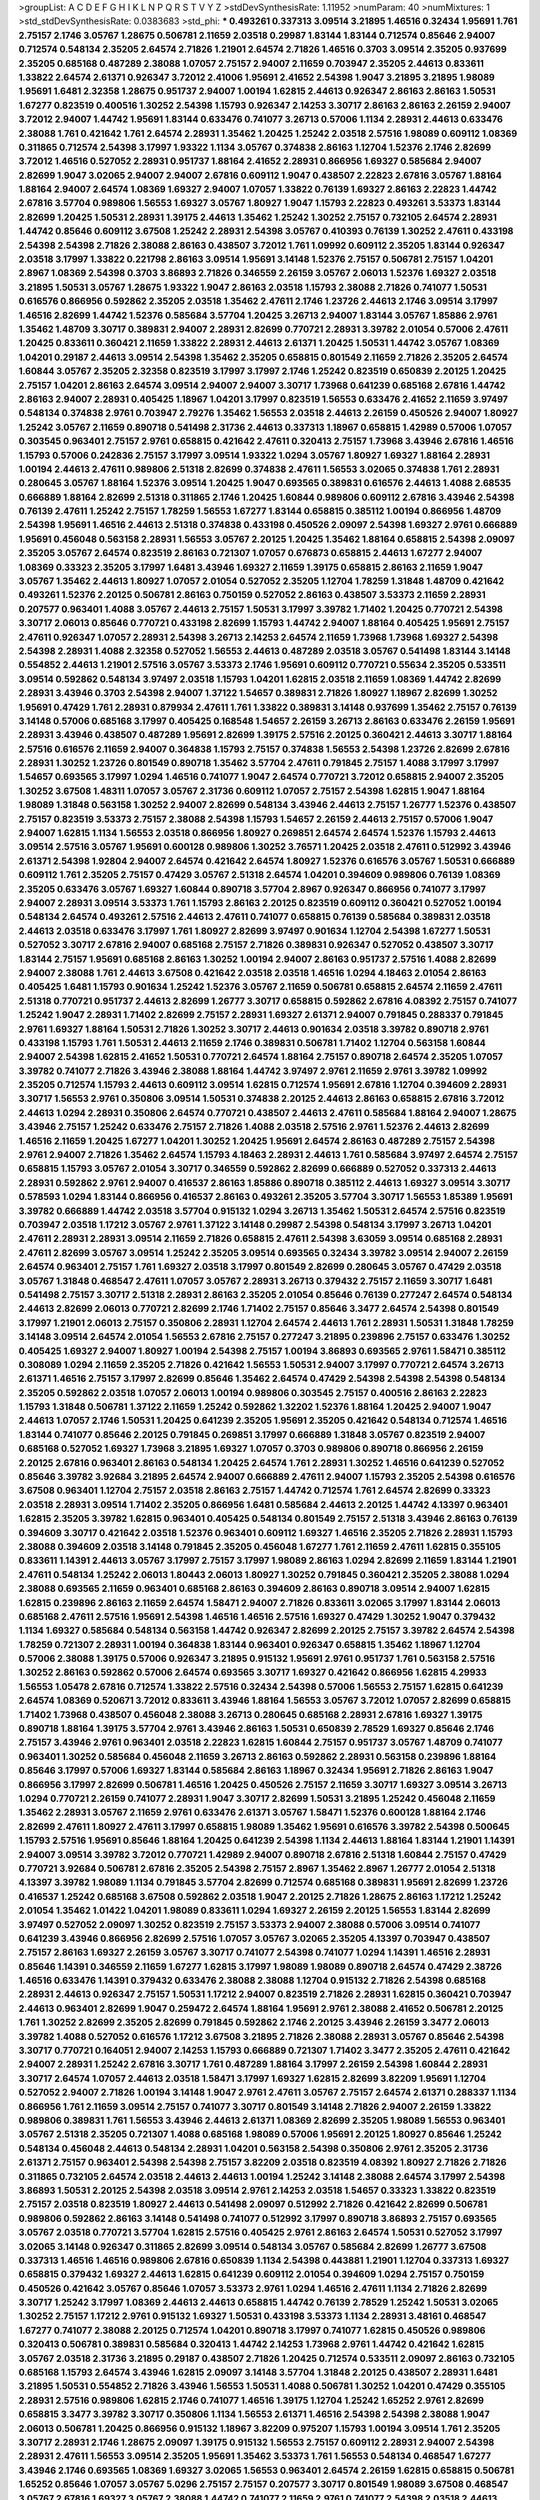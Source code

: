 >groupList:
A C D E F G H I K L
N P Q R S T V Y Z 
>stdDevSynthesisRate:
1.11952 
>numParam:
40
>numMixtures:
1
>std_stdDevSynthesisRate:
0.0383683
>std_phi:
***
0.493261 0.337313 3.09514 3.21895 1.46516 0.32434 1.95691 1.761 2.75157 2.1746
3.05767 1.28675 0.506781 2.11659 2.03518 0.29987 1.83144 1.83144 0.712574 0.85646
2.94007 0.712574 0.548134 2.35205 2.64574 2.71826 1.21901 2.64574 2.71826 1.46516
0.3703 3.09514 2.35205 0.937699 2.35205 0.685168 0.487289 2.38088 1.07057 2.75157
2.94007 2.11659 0.703947 2.35205 2.44613 0.833611 1.33822 2.64574 2.61371 0.926347
3.72012 2.41006 1.95691 2.41652 2.54398 1.9047 3.21895 3.21895 1.98089 1.95691
1.6481 2.32358 1.28675 0.951737 2.94007 1.00194 1.62815 2.44613 0.926347 2.86163
2.86163 1.50531 1.67277 0.823519 0.400516 1.30252 2.54398 1.15793 0.926347 2.14253
3.30717 2.86163 2.86163 2.26159 2.94007 3.72012 2.94007 1.44742 1.95691 1.83144
0.633476 0.741077 3.26713 0.57006 1.1134 2.28931 2.44613 0.633476 2.38088 1.761
0.421642 1.761 2.64574 2.28931 1.35462 1.20425 1.25242 2.03518 2.57516 1.98089
0.609112 1.08369 0.311865 0.712574 2.54398 3.17997 1.93322 1.1134 3.05767 0.374838
2.86163 1.12704 1.52376 2.1746 2.82699 3.72012 1.46516 0.527052 2.28931 0.951737
1.88164 2.41652 2.28931 0.866956 1.69327 0.585684 2.94007 2.82699 1.9047 3.02065
2.94007 2.94007 2.67816 0.609112 1.9047 0.438507 2.22823 2.67816 3.05767 1.88164
1.88164 2.94007 2.64574 1.08369 1.69327 2.94007 1.07057 1.33822 0.76139 1.69327
2.86163 2.22823 1.44742 2.67816 3.57704 0.989806 1.56553 1.69327 3.05767 1.80927
1.9047 1.15793 2.22823 0.493261 3.53373 1.83144 2.82699 1.20425 1.50531 2.28931
1.39175 2.44613 1.35462 1.25242 1.30252 2.75157 0.732105 2.64574 2.28931 1.44742
0.85646 0.609112 3.67508 1.25242 2.28931 2.54398 3.05767 0.410393 0.76139 1.30252
2.47611 0.433198 2.54398 2.54398 2.71826 2.38088 2.86163 0.438507 3.72012 1.761
1.09992 0.609112 2.35205 1.83144 0.926347 2.03518 3.17997 1.33822 0.221798 2.86163
3.09514 1.95691 3.14148 1.52376 2.75157 0.506781 2.75157 1.04201 2.8967 1.08369
2.54398 0.3703 3.86893 2.71826 0.346559 2.26159 3.05767 2.06013 1.52376 1.69327
2.03518 3.21895 1.50531 3.05767 1.28675 1.93322 1.9047 2.86163 2.03518 1.15793
2.38088 2.71826 0.741077 1.50531 0.616576 0.866956 0.592862 2.35205 2.03518 1.35462
2.47611 2.1746 1.23726 2.44613 2.1746 3.09514 3.17997 1.46516 2.82699 1.44742
1.52376 0.585684 3.57704 1.20425 3.26713 2.94007 1.83144 3.05767 1.85886 2.9761
1.35462 1.48709 3.30717 0.389831 2.94007 2.28931 2.82699 0.770721 2.28931 3.39782
2.01054 0.57006 2.47611 1.20425 0.833611 0.360421 2.11659 1.33822 2.28931 2.44613
2.61371 1.20425 1.50531 1.44742 3.05767 1.08369 1.04201 0.29187 2.44613 3.09514
2.54398 1.35462 2.35205 0.658815 0.801549 2.11659 2.71826 2.35205 2.64574 1.60844
3.05767 2.35205 2.32358 0.823519 3.17997 3.17997 2.1746 1.25242 0.823519 0.650839
2.20125 1.20425 2.75157 1.04201 2.86163 2.64574 3.09514 2.94007 2.94007 3.30717
1.73968 0.641239 0.685168 2.67816 1.44742 2.86163 2.94007 2.28931 0.405425 1.18967
1.04201 3.17997 0.823519 1.56553 0.633476 2.41652 2.11659 3.97497 0.548134 0.374838
2.9761 0.703947 2.79276 1.35462 1.56553 2.03518 2.44613 2.26159 0.450526 2.94007
1.80927 1.25242 3.05767 2.11659 0.890718 0.541498 2.31736 2.44613 0.337313 1.18967
0.658815 1.42989 0.57006 1.07057 0.303545 0.963401 2.75157 2.9761 0.658815 0.421642
2.47611 0.320413 2.75157 1.73968 3.43946 2.67816 1.46516 1.15793 0.57006 0.242836
2.75157 3.17997 3.09514 1.93322 1.0294 3.05767 1.80927 1.69327 1.88164 2.28931
1.00194 2.44613 2.47611 0.989806 2.51318 2.82699 0.374838 2.47611 1.56553 3.02065
0.374838 1.761 2.28931 0.280645 3.05767 1.88164 1.52376 3.09514 1.20425 1.9047
0.693565 0.389831 0.616576 2.44613 1.4088 2.68535 0.666889 1.88164 2.82699 2.51318
0.311865 2.1746 1.20425 1.60844 0.989806 0.609112 2.67816 3.43946 2.54398 0.76139
2.47611 1.25242 2.75157 1.78259 1.56553 1.67277 1.83144 0.658815 0.385112 1.00194
0.866956 1.48709 2.54398 1.95691 1.46516 2.44613 2.51318 0.374838 0.433198 0.450526
2.09097 2.54398 1.69327 2.9761 0.666889 1.95691 0.456048 0.563158 2.28931 1.56553
3.05767 2.20125 1.20425 1.35462 1.88164 0.658815 2.54398 2.09097 2.35205 3.05767
2.64574 0.823519 2.86163 0.721307 1.07057 0.676873 0.658815 2.44613 1.67277 2.94007
1.08369 0.33323 2.35205 3.17997 1.6481 3.43946 1.69327 2.11659 1.39175 0.658815
2.86163 2.11659 1.9047 3.05767 1.35462 2.44613 1.80927 1.07057 2.01054 0.527052
2.35205 1.12704 1.78259 1.31848 1.48709 0.421642 0.493261 1.52376 2.20125 0.506781
2.86163 0.750159 0.527052 2.86163 0.438507 3.53373 2.11659 2.28931 0.207577 0.963401
1.4088 3.05767 2.44613 2.75157 1.50531 3.17997 3.39782 1.71402 1.20425 0.770721
2.54398 3.30717 2.06013 0.85646 0.770721 0.433198 2.82699 1.15793 1.44742 2.94007
1.88164 0.405425 1.95691 2.75157 2.47611 0.926347 1.07057 2.28931 2.54398 3.26713
2.14253 2.64574 2.11659 1.73968 1.73968 1.69327 2.54398 2.54398 2.28931 1.4088
2.32358 0.527052 1.56553 2.44613 0.487289 2.03518 3.05767 0.541498 1.83144 3.14148
0.554852 2.44613 1.21901 2.57516 3.05767 3.53373 2.1746 1.95691 0.609112 0.770721
0.55634 2.35205 0.533511 3.09514 0.592862 0.548134 3.97497 2.03518 1.15793 1.04201
1.62815 2.03518 2.11659 1.08369 1.44742 2.82699 2.28931 3.43946 0.3703 2.54398
2.94007 1.37122 1.54657 0.389831 2.71826 1.80927 1.18967 2.82699 1.30252 1.95691
0.47429 1.761 2.28931 0.879934 2.47611 1.761 1.33822 0.389831 3.14148 0.937699
1.35462 2.75157 0.76139 3.14148 0.57006 0.685168 3.17997 0.405425 0.168548 1.54657
2.26159 3.26713 2.86163 0.633476 2.26159 1.95691 2.28931 3.43946 0.438507 0.487289
1.95691 2.82699 1.39175 2.57516 2.20125 0.360421 2.44613 3.30717 1.88164 2.57516
0.616576 2.11659 2.94007 0.364838 1.15793 2.75157 0.374838 1.56553 2.54398 1.23726
2.82699 2.67816 2.28931 1.30252 1.23726 0.801549 0.890718 1.35462 3.57704 2.47611
0.791845 2.75157 1.4088 3.17997 3.17997 1.54657 0.693565 3.17997 1.0294 1.46516
0.741077 1.9047 2.64574 0.770721 3.72012 0.658815 2.94007 2.35205 1.30252 3.67508
1.48311 1.07057 3.05767 2.31736 0.609112 1.07057 2.75157 2.54398 1.62815 1.9047
1.88164 1.98089 1.31848 0.563158 1.30252 2.94007 2.82699 0.548134 3.43946 2.44613
2.75157 1.26777 1.52376 0.438507 2.75157 0.823519 3.53373 2.75157 2.38088 2.54398
1.15793 1.54657 2.26159 2.44613 2.75157 0.57006 1.9047 2.94007 1.62815 1.1134
1.56553 2.03518 0.866956 1.80927 0.269851 2.64574 2.64574 1.52376 1.15793 2.44613
3.09514 2.57516 3.05767 1.95691 0.600128 0.989806 1.30252 3.76571 1.20425 2.03518
2.47611 0.512992 3.43946 2.61371 2.54398 1.92804 2.94007 2.64574 0.421642 2.64574
1.80927 1.52376 0.616576 3.05767 1.50531 0.666889 0.609112 1.761 2.35205 2.75157
0.47429 3.05767 2.51318 2.64574 1.04201 0.394609 0.989806 0.76139 1.08369 2.35205
0.633476 3.05767 1.69327 1.60844 0.890718 3.57704 2.8967 0.926347 0.866956 0.741077
3.17997 2.94007 2.28931 3.09514 3.53373 1.761 1.15793 2.86163 2.20125 0.823519
0.609112 0.360421 0.527052 1.00194 0.548134 2.64574 0.493261 2.57516 2.44613 2.47611
0.741077 0.658815 0.76139 0.585684 0.389831 2.03518 2.44613 2.03518 0.633476 3.17997
1.761 1.80927 2.82699 3.97497 0.901634 1.12704 2.54398 1.67277 1.50531 0.527052
3.30717 2.67816 2.94007 0.685168 2.75157 2.71826 0.389831 0.926347 0.527052 0.438507
3.30717 1.83144 2.75157 1.95691 0.685168 2.86163 1.30252 1.00194 2.94007 2.86163
0.951737 2.57516 1.4088 2.82699 2.94007 2.38088 1.761 2.44613 3.67508 0.421642
2.03518 2.03518 1.46516 1.0294 4.18463 2.01054 2.86163 0.405425 1.6481 1.15793
0.901634 1.25242 1.52376 3.05767 2.11659 0.506781 0.658815 2.64574 2.11659 2.47611
2.51318 0.770721 0.951737 2.44613 2.82699 1.26777 3.30717 0.658815 0.592862 2.67816
4.08392 2.75157 0.741077 1.25242 1.9047 2.28931 1.71402 2.82699 2.75157 2.28931
1.69327 2.61371 2.94007 0.791845 0.288337 0.791845 2.9761 1.69327 1.88164 1.50531
2.71826 1.30252 3.30717 2.44613 0.901634 2.03518 3.39782 0.890718 2.9761 0.433198
1.15793 1.761 1.50531 2.44613 2.11659 2.1746 0.389831 0.506781 1.71402 1.12704
0.563158 1.60844 2.94007 2.54398 1.62815 2.41652 1.50531 0.770721 2.64574 1.88164
2.75157 0.890718 2.64574 2.35205 1.07057 3.39782 0.741077 2.71826 3.43946 2.38088
1.88164 1.44742 3.97497 2.9761 2.11659 2.9761 3.39782 1.09992 2.35205 0.712574
1.15793 2.44613 0.609112 3.09514 1.62815 0.712574 1.95691 2.67816 1.12704 0.394609
2.28931 3.30717 1.56553 2.9761 0.350806 3.09514 1.50531 0.374838 2.20125 2.44613
2.86163 0.658815 2.67816 3.72012 2.44613 1.0294 2.28931 0.350806 2.64574 0.770721
0.438507 2.44613 2.47611 0.585684 1.88164 2.94007 1.28675 3.43946 2.75157 1.25242
0.633476 2.75157 2.71826 1.4088 2.03518 2.57516 2.9761 1.52376 2.44613 2.82699
1.46516 2.11659 1.20425 1.67277 1.04201 1.30252 1.20425 1.95691 2.64574 2.86163
0.487289 2.75157 2.54398 2.9761 2.94007 2.71826 1.35462 2.64574 1.15793 4.18463
2.28931 2.44613 1.761 0.585684 3.97497 2.64574 2.75157 0.658815 1.15793 3.05767
2.01054 3.30717 0.346559 0.592862 2.82699 0.666889 0.527052 0.337313 2.44613 2.28931
0.592862 2.9761 2.94007 0.416537 2.86163 1.85886 0.890718 0.385112 2.44613 1.69327
3.09514 3.30717 0.578593 1.0294 1.83144 0.866956 0.416537 2.86163 0.493261 2.35205
3.57704 3.30717 1.56553 1.85389 1.95691 3.39782 0.666889 1.44742 2.03518 3.57704
0.915132 1.0294 3.26713 1.35462 1.50531 2.64574 2.57516 0.823519 0.703947 2.03518
1.17212 3.05767 2.9761 1.37122 3.14148 0.29987 2.54398 0.548134 3.17997 3.26713
1.04201 2.47611 2.28931 2.28931 3.09514 2.11659 2.71826 0.658815 2.47611 2.54398
3.63059 3.09514 0.685168 2.28931 2.47611 2.82699 3.05767 3.09514 1.25242 2.35205
3.09514 0.693565 0.32434 3.39782 3.09514 2.94007 2.26159 2.64574 0.963401 2.75157
1.761 1.69327 2.03518 3.17997 0.801549 2.82699 0.280645 3.05767 0.47429 2.03518
3.05767 1.31848 0.468547 2.47611 1.07057 3.05767 2.28931 3.26713 0.379432 2.75157
2.11659 3.30717 1.6481 0.541498 2.75157 3.30717 2.51318 2.28931 2.86163 2.35205
2.01054 0.85646 0.76139 0.277247 2.64574 0.548134 2.44613 2.82699 2.06013 0.770721
2.82699 2.1746 1.71402 2.75157 0.85646 3.3477 2.64574 2.54398 0.801549 3.17997
1.21901 2.06013 2.75157 0.350806 2.28931 1.12704 2.64574 2.44613 1.761 2.28931
1.50531 1.31848 1.78259 3.14148 3.09514 2.64574 2.01054 1.56553 2.67816 2.75157
0.277247 3.21895 0.239896 2.75157 0.633476 1.30252 0.405425 1.69327 2.94007 1.80927
1.00194 2.54398 2.75157 1.00194 3.86893 0.693565 2.9761 1.58471 0.385112 0.308089
1.0294 2.11659 2.35205 2.71826 0.421642 1.56553 1.50531 2.94007 3.17997 0.770721
2.64574 3.26713 2.61371 1.46516 2.75157 3.17997 2.82699 0.85646 1.35462 2.64574
0.47429 2.54398 2.54398 2.54398 0.548134 2.35205 0.592862 2.03518 1.07057 2.06013
1.00194 0.989806 0.303545 2.75157 0.400516 2.86163 2.22823 1.15793 1.31848 0.506781
1.37122 2.11659 1.25242 0.592862 1.32202 1.52376 1.88164 1.20425 2.94007 1.9047
2.44613 1.07057 2.1746 1.50531 1.20425 0.641239 2.35205 1.95691 2.35205 0.421642
0.548134 0.712574 1.46516 1.83144 0.741077 0.85646 2.20125 0.791845 0.269851 3.17997
0.666889 1.31848 3.05767 0.823519 2.94007 0.685168 0.527052 1.69327 1.73968 3.21895
1.69327 1.07057 0.3703 0.989806 0.890718 0.866956 2.26159 2.20125 2.67816 0.963401
2.86163 0.548134 1.20425 2.64574 1.761 2.28931 1.30252 1.46516 0.641239 0.527052
0.85646 3.39782 3.92684 3.21895 2.64574 2.94007 0.666889 2.47611 2.94007 1.15793
2.35205 2.54398 0.616576 3.67508 0.963401 1.12704 2.75157 2.03518 2.86163 2.75157
1.44742 0.712574 1.761 2.64574 2.82699 0.33323 2.03518 2.28931 3.09514 1.71402
2.35205 0.866956 1.6481 0.585684 2.44613 2.20125 1.44742 4.13397 0.963401 1.62815
2.35205 3.39782 1.62815 0.963401 0.405425 0.548134 0.801549 2.75157 2.51318 3.43946
2.86163 0.76139 0.394609 3.30717 0.421642 2.03518 1.52376 0.963401 0.609112 1.69327
1.46516 2.35205 2.71826 2.28931 1.15793 2.38088 0.394609 2.03518 3.14148 0.791845
2.35205 0.456048 1.67277 1.761 2.11659 2.47611 1.62815 0.355105 0.833611 1.14391
2.44613 3.05767 3.17997 2.75157 3.17997 1.98089 2.86163 1.0294 2.82699 2.11659
1.83144 1.21901 2.47611 0.548134 1.25242 2.06013 1.80443 2.06013 1.80927 1.30252
0.791845 0.360421 2.35205 2.38088 1.0294 2.38088 0.693565 2.11659 0.963401 0.685168
2.86163 0.394609 2.86163 0.890718 3.09514 2.94007 1.62815 1.62815 0.239896 2.86163
2.11659 2.64574 1.58471 2.94007 2.71826 0.833611 3.02065 3.17997 1.83144 2.06013
0.685168 2.47611 2.57516 1.95691 2.54398 1.46516 1.46516 2.57516 1.69327 0.47429
1.30252 1.9047 0.379432 1.1134 1.69327 0.585684 0.548134 0.563158 1.44742 0.926347
2.82699 2.20125 2.75157 3.39782 2.64574 2.54398 1.78259 0.721307 2.28931 1.00194
0.364838 1.83144 0.963401 0.926347 0.658815 1.35462 1.18967 1.12704 0.57006 2.38088
1.39175 0.57006 0.926347 3.21895 0.915132 1.95691 2.9761 0.951737 1.761 0.563158
2.57516 1.30252 2.86163 0.592862 0.57006 2.64574 0.693565 3.30717 1.69327 0.421642
0.866956 1.62815 4.29933 1.56553 1.05478 2.67816 0.712574 1.33822 2.57516 0.32434
2.54398 0.57006 1.56553 2.75157 1.62815 0.641239 2.64574 1.08369 0.520671 3.72012
0.833611 3.43946 1.88164 1.56553 3.05767 3.72012 1.07057 2.82699 0.658815 1.71402
1.73968 0.438507 0.456048 2.38088 3.26713 0.280645 0.685168 2.28931 2.67816 1.69327
1.39175 0.890718 1.88164 1.39175 3.57704 2.9761 3.43946 2.86163 1.50531 0.650839
2.78529 1.69327 0.85646 2.1746 2.75157 3.43946 2.9761 0.963401 2.03518 2.22823
1.62815 1.60844 2.75157 0.951737 3.05767 1.48709 0.741077 0.963401 1.30252 0.585684
0.456048 2.11659 3.26713 2.86163 0.592862 2.28931 0.563158 0.239896 1.88164 0.85646
3.17997 0.57006 1.69327 1.83144 0.585684 2.86163 1.18967 0.32434 1.95691 2.71826
2.86163 1.9047 0.866956 3.17997 2.82699 0.506781 1.46516 1.20425 0.450526 2.75157
2.11659 3.30717 1.69327 3.09514 3.26713 1.0294 0.770721 2.26159 0.741077 2.28931
1.9047 3.30717 2.82699 1.50531 3.21895 1.25242 0.456048 2.11659 1.35462 2.28931
3.05767 2.11659 2.9761 0.633476 2.61371 3.05767 1.58471 1.52376 0.600128 1.88164
2.1746 2.82699 2.47611 1.80927 2.47611 3.17997 0.658815 1.98089 1.35462 1.95691
0.616576 3.39782 2.54398 0.500645 1.15793 2.57516 1.95691 0.85646 1.88164 1.20425
0.641239 2.54398 1.1134 2.44613 1.88164 1.83144 1.21901 1.14391 2.94007 3.09514
3.39782 3.72012 0.770721 1.42989 2.94007 0.890718 2.67816 2.51318 1.60844 2.75157
0.47429 0.770721 3.92684 0.506781 2.67816 2.35205 2.54398 2.75157 2.8967 1.35462
2.8967 1.26777 2.01054 2.51318 4.13397 3.39782 1.98089 1.1134 0.791845 3.57704
2.82699 0.712574 0.685168 0.389831 1.95691 2.82699 1.23726 0.416537 1.25242 0.685168
3.67508 0.592862 2.03518 1.9047 2.20125 2.71826 1.28675 2.86163 1.17212 1.25242
2.01054 1.35462 1.01422 1.04201 1.98089 0.833611 1.0294 1.69327 2.26159 2.20125
1.56553 1.83144 2.82699 3.97497 0.527052 2.09097 1.30252 0.823519 2.75157 3.53373
2.94007 2.38088 0.57006 3.09514 0.741077 0.641239 3.43946 0.866956 2.82699 2.57516
1.07057 3.05767 3.02065 2.35205 4.13397 0.703947 0.438507 2.75157 2.86163 1.69327
2.26159 3.05767 3.30717 0.741077 2.54398 0.741077 1.0294 1.14391 1.46516 2.28931
0.85646 1.14391 0.346559 2.11659 1.67277 1.62815 3.17997 1.98089 1.98089 0.890718
2.64574 0.47429 2.38726 1.46516 0.633476 1.14391 0.379432 0.633476 2.38088 2.38088
1.12704 0.915132 2.71826 2.54398 0.685168 2.28931 2.44613 0.926347 2.75157 1.50531
1.17212 2.94007 0.823519 2.71826 2.28931 1.62815 0.360421 0.703947 2.44613 0.963401
2.82699 1.9047 0.259472 2.64574 1.88164 1.95691 2.9761 2.38088 2.41652 0.506781
2.20125 1.761 1.30252 2.82699 2.35205 2.82699 0.791845 0.592862 2.1746 2.20125
3.43946 2.26159 3.3477 2.06013 3.39782 1.4088 0.527052 0.616576 1.17212 3.67508
3.21895 2.71826 2.38088 2.28931 3.05767 0.85646 2.54398 3.30717 0.770721 0.164051
2.94007 2.14253 1.15793 0.666889 0.721307 1.71402 3.3477 2.35205 2.47611 0.421642
2.94007 2.28931 1.25242 2.67816 3.30717 1.761 0.487289 1.88164 3.17997 2.26159
2.54398 1.60844 2.28931 3.30717 2.64574 1.07057 2.44613 2.03518 1.58471 3.17997
1.69327 1.62815 2.82699 3.82209 1.95691 1.12704 0.527052 2.94007 2.71826 1.00194
3.14148 1.9047 2.9761 2.47611 3.05767 2.75157 2.64574 2.61371 0.288337 1.1134
0.866956 1.761 2.11659 3.09514 2.75157 0.741077 3.30717 0.801549 3.14148 2.71826
2.94007 2.26159 1.33822 0.989806 0.389831 1.761 1.56553 3.43946 2.44613 2.61371
1.08369 2.82699 2.35205 1.98089 1.56553 0.963401 3.05767 2.51318 2.35205 0.721307
1.4088 0.685168 1.98089 0.57006 1.95691 2.20125 1.80927 0.85646 1.25242 0.548134
0.456048 2.44613 0.548134 2.28931 1.04201 0.563158 2.54398 0.350806 2.9761 2.35205
2.31736 2.61371 2.75157 0.963401 2.54398 2.54398 2.75157 3.82209 2.03518 0.823519
4.08392 1.80927 2.71826 2.71826 0.311865 0.732105 2.64574 2.03518 2.44613 2.44613
1.00194 1.25242 3.14148 2.38088 2.64574 3.17997 2.54398 3.86893 1.50531 2.20125
2.54398 2.03518 3.09514 2.9761 2.14253 2.03518 1.54657 0.33323 1.33822 0.823519
2.75157 2.03518 0.823519 1.80927 2.44613 0.541498 2.09097 0.512992 2.71826 0.421642
2.82699 0.506781 0.989806 0.592862 2.86163 3.14148 0.541498 0.741077 0.512992 3.17997
0.890718 3.86893 2.75157 0.693565 3.05767 2.03518 0.770721 3.57704 1.62815 2.57516
0.405425 2.9761 2.86163 2.64574 1.50531 0.527052 3.17997 3.02065 3.14148 0.926347
0.311865 2.82699 3.09514 0.548134 3.05767 0.585684 2.82699 1.26777 3.67508 0.337313
1.46516 1.46516 0.989806 2.67816 0.650839 1.1134 2.54398 0.443881 1.21901 1.12704
0.337313 1.69327 0.658815 0.379432 1.69327 2.44613 1.62815 0.641239 0.609112 2.01054
0.394609 1.0294 2.75157 0.750159 0.450526 0.421642 3.05767 0.85646 1.07057 3.53373
2.9761 1.0294 1.46516 2.47611 1.1134 2.71826 2.82699 3.30717 1.25242 3.17997
1.08369 2.44613 2.44613 0.658815 1.44742 0.76139 2.78529 1.25242 1.50531 3.02065
1.30252 2.75157 1.17212 2.9761 0.915132 1.69327 1.50531 0.433198 3.53373 1.1134
2.28931 3.48161 0.468547 1.67277 0.741077 2.38088 2.20125 0.712574 1.04201 0.890718
3.17997 0.741077 1.62815 0.450526 0.989806 0.320413 0.506781 0.389831 0.585684 0.320413
1.44742 2.14253 1.73968 2.9761 1.44742 0.421642 1.62815 3.05767 2.03518 2.31736
3.21895 0.29187 0.438507 2.71826 1.20425 0.712574 0.533511 2.09097 2.86163 0.732105
0.685168 1.15793 2.64574 3.43946 1.62815 2.09097 3.14148 3.57704 1.31848 2.20125
0.438507 2.28931 1.6481 3.21895 1.50531 0.554852 2.71826 3.43946 1.56553 1.50531
1.4088 0.506781 1.30252 1.04201 0.47429 0.355105 2.28931 2.57516 0.989806 1.62815
2.1746 0.741077 1.46516 1.39175 1.12704 1.25242 1.65252 2.9761 2.82699 0.658815
3.3477 3.39782 3.30717 0.350806 1.1134 1.56553 2.61371 1.46516 2.54398 2.54398
2.38088 1.9047 2.06013 0.506781 1.20425 0.866956 0.915132 1.18967 3.82209 0.975207
1.15793 1.00194 3.09514 1.761 2.35205 3.30717 2.28931 2.1746 1.28675 2.09097
1.39175 0.915132 1.56553 2.75157 0.609112 2.28931 2.94007 2.54398 2.28931 2.47611
1.56553 3.09514 2.35205 1.95691 1.35462 3.53373 1.761 1.56553 0.548134 0.468547
1.67277 3.43946 2.1746 0.693565 1.08369 1.69327 3.02065 1.56553 0.963401 2.64574
2.26159 1.62815 0.658815 0.506781 1.65252 0.85646 1.07057 3.05767 5.0296 2.75157
2.75157 0.207577 3.30717 0.801549 1.98089 3.67508 0.468547 3.05767 2.67816 1.69327
3.05767 2.38088 1.44742 0.741077 2.11659 2.9761 0.741077 2.54398 2.03518 2.44613
2.86163 2.38088 4.02368 2.26159 1.44742 1.69327 3.30717 1.18967 3.09514 2.64574
2.64574 2.64574 2.11659 2.14253 2.94007 1.15793 0.741077 1.62815 2.54398 2.28931
0.712574 2.28931 3.39782 0.76139 0.320413 1.761 0.541498 2.94007 3.97497 3.17997
3.30717 2.64574 3.14148 2.86163 3.17997 2.90447 2.26159 2.94007 2.82699 1.50531
0.676873 1.6481 0.658815 2.06013 0.937699 1.46516 1.08369 1.95691 3.09514 2.64574
2.35205 2.38088 0.658815 0.487289 2.11659 1.95691 1.83144 3.43946 1.39175 1.98089
1.80927 1.69327 0.641239 1.21901 1.46516 0.85646 1.00194 0.685168 0.527052 3.67508
1.73968 1.62815 2.47611 2.54398 0.616576 0.741077 1.56553 1.25242 1.37122 2.9761
1.69327 0.915132 0.963401 2.11659 2.44613 0.616576 2.20125 2.82699 1.54657 2.54398
2.75157 2.75157 1.98089 0.926347 2.75157 0.266584 0.609112 2.47611 0.609112 4.13397
3.05767 0.468547 0.493261 0.658815 2.71826 2.71826 0.85646 2.31736 1.08369 2.94007
1.78259 2.28931 0.350806 2.35205 2.61371 1.30252 1.9047 0.468547 1.35462 1.60844
0.666889 0.951737 0.616576 2.75157 3.17997 1.42607 1.761 4.02368 2.82699 1.3749
2.20125 3.26713 2.86163 3.43946 3.43946 2.44613 1.44742 0.926347 2.54398 1.1134
0.890718 0.890718 1.50531 0.633476 0.487289 0.915132 0.548134 2.78529 0.527052 1.04201
1.07057 2.67816 1.18967 2.75157 0.989806 4.13397 2.64574 1.761 1.09992 1.00194
2.86163 2.20125 1.9047 3.57704 2.64574 2.20125 1.20425 2.64574 1.69327 0.389831
0.823519 2.01054 0.346559 1.35462 0.350806 1.88164 2.38088 1.95691 3.97497 0.379432
0.548134 2.47611 3.30717 2.03518 1.4088 2.28931 0.269851 0.791845 2.9761 2.94007
2.64574 2.38088 1.95691 2.44613 3.05767 1.15793 1.71402 0.548134 2.35205 1.58471
2.31736 2.54398 1.46516 2.06565 2.20125 2.9761 0.823519 1.62815 0.47429 2.64574
0.658815 3.39782 0.527052 2.38088 3.17997 2.64574 2.54398 3.30717 1.31848 1.21901
0.712574 0.85646 1.78737 2.9761 3.43946 2.47611 2.61371 0.685168 0.658815 2.94007
1.95691 0.741077 3.14148 2.11659 0.791845 3.57704 2.75157 0.609112 3.05767 1.30252
2.26159 0.951737 1.44742 0.732105 0.693565 2.78529 2.03518 3.82209 3.57704 0.712574
2.44613 2.75157 1.83144 3.67508 1.04201 2.64574 1.07057 3.17997 0.926347 1.58471
1.07057 1.31848 1.50531 2.75157 3.43946 3.30717 0.85646 2.82699 1.46516 1.1134
3.43946 2.94007 1.78259 0.548134 3.43946 1.12704 2.06013 1.44742 3.05767 2.71826
0.29187 1.08369 3.82209 1.50531 3.39782 0.833611 1.98089 3.14148 1.33822 1.83144
2.06013 0.426809 2.22823 1.67277 0.527052 2.11659 1.18967 0.32434 2.38088 3.53373
0.813549 1.12704 0.468547 2.20125 3.05767 2.54398 2.20125 2.75157 0.676873 2.82699
1.1134 2.44613 0.609112 1.46516 2.20125 0.541498 0.685168 1.761 3.05767 3.05767
3.72012 0.48139 2.28931 0.801549 1.33822 2.1746 2.28931 3.17997 1.00194 0.85646
0.732105 0.164051 2.64574 0.512992 0.703947 1.761 2.03518 1.4088 0.405425 0.693565
0.288337 1.17212 2.82699 2.03518 2.44613 2.20125 1.6481 2.14253 0.421642 2.41652
2.11659 2.82699 3.30717 1.4088 0.506781 0.989806 2.09097 0.685168 0.585684 0.405425
2.75157 0.506781 2.20125 1.73968 0.937699 2.09097 3.05767 3.67508 2.94007 2.1746
2.38088 2.38088 1.56553 3.09514 2.35205 1.69327 2.86163 0.703947 1.04201 2.26159
0.770721 1.80927 2.64574 1.4088 1.56553 0.609112 2.71826 1.00194 2.94007 1.15793
1.0294 2.54398 1.07057 0.951737 2.20125 2.86163 0.915132 2.47611 1.69327 3.17997
1.39175 1.54244 2.14253 2.75157 0.658815 2.64574 1.95691 0.85646 2.94007 1.44742
0.712574 2.86163 3.57704 0.633476 1.6481 1.98089 0.890718 1.44742 1.52376 2.75157
3.17997 3.05767 0.277247 0.563158 1.56553 0.926347 1.00194 0.85646 0.732105 1.56553
1.88164 2.06013 2.9761 1.00194 2.32358 2.51318 2.78529 2.86163 2.64574 2.44613
2.44613 1.52376 2.44613 2.67816 2.51318 3.05767 2.75157 2.64574 2.28931 3.17997
1.73968 1.761 2.54398 1.50531 1.33822 2.47611 1.04201 3.17997 2.03518 0.823519
3.05767 0.389831 2.71826 1.69327 3.43946 0.926347 2.57516 3.39782 1.88164 1.30252
2.57516 2.11659 1.1134 2.57516 2.01054 2.35205 1.25242 3.17997 1.88164 0.57006
1.88164 2.9761 2.26159 1.1134 0.641239 1.69327 1.00194 3.02065 2.57516 2.71826
1.0294 3.05767 2.64574 1.761 1.58471 2.75157 1.50531 2.86163 1.04201 0.879934
1.56553 1.4088 1.67277 1.56553 0.410393 1.62815 1.761 1.56553 1.78259 0.47429
1.9047 0.487289 2.51318 0.741077 0.350806 2.94007 0.450526 2.20125 1.0294 2.51318
2.03518 2.22823 2.86163 2.11659 3.26713 1.50531 0.585684 1.20425 2.28931 0.823519
2.54398 2.35205 1.73968 1.46516 0.506781 2.11659 2.67816 1.69327 2.06013 2.75157
0.303545 3.09514 1.92804 0.360421 2.35205 2.51318 2.94007 0.394609 2.06013 0.405425
0.658815 0.554852 2.26159 1.62815 0.364838 2.86163 2.54398 2.1746 0.703947 2.47611
3.05767 2.94007 2.54398 2.20125 2.86163 1.35462 2.11659 1.56553 2.54398 3.30717
0.416537 0.433198 1.83144 1.80927 3.05767 2.1746 1.95691 0.685168 2.35205 2.67816
2.82699 3.05767 0.989806 1.08369 2.44613 0.823519 3.43946 2.86163 2.1746 3.09514
1.00194 1.67277 1.80927 3.26713 2.71826 3.30717 0.57006 2.54398 2.06013 2.41652
2.71826 0.712574 0.650839 0.666889 2.54398 3.05767 0.332338 3.72012 0.533511 1.761
0.346559 0.890718 2.44613 3.17997 3.17997 2.75157 2.86163 2.67816 0.527052 0.585684
0.712574 0.360421 0.951737 1.52376 1.0294 3.09514 0.76139 2.54398 3.05767 1.33822
0.901634 2.9761 2.61371 1.71402 1.56553 2.09097 2.94007 2.28931 0.801549 2.86163
2.11659 1.58471 2.03518 2.86163 2.1746 1.25242 1.98089 2.64574 3.30717 0.541498
2.51318 1.07057 0.732105 3.30717 2.03518 1.4088 1.44742 3.02065 0.901634 0.926347
0.57006 3.26713 0.633476 2.61371 0.641239 0.823519 2.1746 0.890718 0.548134 1.6481
2.38088 0.609112 0.85646 1.33822 2.11659 0.438507 4.24727 0.47429 2.44613 1.98089
2.94007 1.69327 1.6481 2.71826 1.30252 2.44613 0.85646 0.609112 1.46516 1.88164
3.05767 0.520671 2.75157 0.341447 2.94007 0.926347 0.350806 2.54398 0.487289 1.78259
2.1746 0.963401 0.548134 2.75157 3.30717 1.83144 3.72012 0.506781 2.64574 0.658815
2.71826 0.405425 2.35205 3.05767 2.03518 2.28931 1.56553 2.9761 1.58471 1.30252
3.57704 2.35205 2.57516 2.54398 0.685168 3.43946 2.94007 2.44613 1.83144 2.75157
0.658815 1.62815 3.05767 3.09514 3.05767 0.791845 1.88164 1.95691 2.75157 1.18967
0.29987 0.732105 2.44613 2.03518 3.05767 2.94007 2.11659 0.47429 0.926347 2.47611
0.506781 3.17997 2.47611 0.350806 2.54398 2.20125 2.86163 2.86163 1.56553 1.80927
0.658815 2.54398 1.60844 1.35462 3.39782 1.88164 3.17997 2.82699 2.44613 0.901634
2.03518 2.64574 2.44613 2.75157 2.20125 2.41652 2.78529 2.47611 2.20125 0.833611
0.379432 0.963401 2.26159 2.35205 1.25242 3.21895 2.11659 2.75157 0.641239 2.44613
0.616576 1.25242 0.563158 0.433198 2.35205 0.609112 3.43946 0.85646 0.374838 0.76139
2.38088 3.09514 2.03518 2.82699 2.20125 2.75157 3.05767 2.94007 0.685168 3.05767
1.67277 2.47611 1.73968 0.823519 1.00194 0.311865 1.1134 1.80927 0.676873 3.30717
3.30717 1.25242 2.86163 3.05767 1.26777 0.512992 2.28931 2.71826 1.30252 2.9761
1.25242 0.85646 2.82699 1.83144 1.35462 2.82699 1.35462 1.00194 1.52376 2.71826
1.00194 2.28931 1.9047 1.69327 0.57006 2.82699 2.64574 2.38088 1.50531 0.901634
1.0294 1.20425 0.385112 1.83144 3.49095 3.17997 2.06013 1.83144 2.11659 0.846091
0.901634 2.82699 3.57704 2.28931 1.15793 2.11659 2.35205 3.02065 2.11659 2.47611
1.00194 1.35462 1.0294 1.80927 1.05761 3.17997 0.592862 2.26159 1.00194 2.90447
1.62815 0.400516 0.487289 0.633476 2.82699 1.15793 0.685168 0.685168 1.20425 1.31848
2.57516 1.88164 0.833611 2.11659 1.73968 0.693565 3.63059 0.385112 0.527052 0.438507
1.46516 1.30252 0.915132 1.20425 1.15793 0.951737 3.26713 1.60844 1.44742 0.703947
2.09097 2.38088 2.20125 1.17212 2.44613 2.03518 0.901634 1.83144 1.33822 0.87758
3.17997 0.890718 1.35462 0.269851 0.658815 0.693565 1.4088 3.05767 1.761 2.61371
2.82699 0.801549 2.28931 2.57516 1.58471 2.75157 1.1134 2.61371 0.421642 2.35205
1.18967 1.56553 0.732105 1.73968 2.75157 2.67816 2.54398 0.609112 1.08369 0.770721
2.09097 0.563158 0.585684 0.770721 0.405425 0.846091 1.33822 2.54398 2.26159 0.592862
0.360421 3.30717 2.71826 0.963401 1.00194 2.54398 2.94007 2.75157 2.20125 2.28931
0.500645 3.17997 0.693565 1.28675 0.609112 0.951737 0.791845 1.14391 3.17997 1.20425
1.60413 1.15793 2.75157 0.461637 2.26159 3.82209 0.770721 0.374838 2.47611 3.57704
1.00194 2.78529 2.44613 2.86163 2.20125 1.00194 1.52376 0.548134 0.666889 3.76571
0.801549 2.71826 3.21895 2.1746 1.39175 1.44742 0.548134 2.9761 2.41006 2.20125
2.44613 2.57516 0.400516 2.54398 3.05767 2.82699 2.82699 2.35205 0.685168 1.9047
0.405425 3.57704 3.05767 2.82699 2.28931 2.64574 2.54398 2.86163 2.9761 1.69327
2.44613 2.82699 2.71826 1.69327 0.346559 0.47429 0.85646 1.17212 0.563158 3.09514
0.57006 2.35205 0.650839 2.54398 2.03518 2.28931 0.405425 2.9761 0.685168 1.6481
2.35205 3.30717 2.86163 0.456048 1.00194 2.38088 2.54398 0.337313 0.342363 2.82699
2.44613 1.46516 0.585684 3.43946 2.26159 2.54398 2.31736 2.01054 3.21895 4.65015
1.31848 2.9761 2.03518 2.82699 1.69327 1.08369 3.30717 2.94007 3.05767 1.44742
0.29987 1.98089 2.75157 1.50531 2.1746 3.17997 1.98089 1.50531 0.533511 1.9047
2.32358 2.11659 2.82699 0.801549 0.350806 3.14148 2.64574 1.30252 1.35462 2.64574
2.20125 1.21901 0.937699 1.0294 2.28931 2.47611 0.29987 2.75157 2.75157 1.83144
1.08369 2.11659 2.57516 1.52376 1.71402 3.17997 2.51318 2.54398 0.548134 2.67816
1.88164 3.3477 2.44613 2.75157 1.83144 1.69327 2.82699 1.35462 2.03518 3.17997
3.30717 2.75157 3.53373 0.346559 2.71826 1.9047 3.82209 1.07057 1.30252 0.685168
2.9761 0.389831 3.17997 3.17997 1.20425 0.487289 2.57516 1.62815 1.73968 0.527052
3.05767 0.57006 2.03518 0.177438 0.770721 0.450526 2.64574 2.26159 0.989806 1.83144
2.9761 3.26713 1.08369 2.54398 1.18967 0.85646 1.42607 0.633476 3.17997 0.866956
2.26159 2.44613 2.20125 3.05767 1.46516 2.44613 2.11659 1.46516 3.21895 2.28931
1.95691 1.0294 1.88164 2.54398 2.75157 0.732105 2.38088 1.46516 2.03518 2.26159
2.22823 2.03518 2.51318 2.03518 3.17997 2.44613 1.00194 1.83144 1.95691 1.95691
0.732105 1.12704 1.39175 0.29987 2.94007 2.28931 2.09097 0.533511 1.25242 2.28931
2.71826 3.09514 2.9761 2.86163 2.75157 2.54398 2.22823 1.54657 2.14253 3.17997
1.35462 2.47611 2.64574 0.833611 0.426809 0.633476 1.83144 1.39175 2.75157 2.75157
3.57704 1.4088 2.03518 0.963401 0.741077 2.54398 0.791845 3.05767 2.90447 2.61371
2.09097 2.47611 3.17997 3.30717 2.75157 2.94007 2.75157 1.26777 0.801549 2.20125
2.03518 2.57516 0.641239 3.05767 1.69327 0.548134 0.456048 2.75157 0.493261 1.56553
2.06013 1.44742 1.46516 3.05767 0.85646 3.48161 2.71826 1.46516 1.08369 2.22823
0.592862 2.28931 0.712574 2.44613 0.500645 2.78529 1.98089 3.97497 2.71826 1.56553
2.54398 1.62815 2.54398 2.26159 3.82209 1.07057 1.31848 0.721307 2.86163 2.75157
0.346559 1.07057 0.741077 1.50531 0.901634 3.02065 0.609112 2.44613 1.12704 2.79276
2.44613 0.650839 2.82699 0.350806 2.54398 3.72012 2.64574 2.54398 0.666889 2.38088
0.337313 2.94007 0.85646 0.374838 3.30717 0.57006 1.15793 2.71826 3.43946 1.80927
1.23726 0.732105 2.71826 1.88164 0.405425 2.82699 1.95691 1.25242 2.75157 0.741077
2.11659 1.56553 2.94007 0.438507 0.823519 1.1134 0.410393 2.75157 0.277247 0.641239
1.95691 2.67816 2.26159 4.24727 1.04201 0.29987 2.61371 0.609112 2.54398 2.20125
2.94007 1.83144 0.890718 1.88164 0.609112 0.468547 3.05767 0.989806 2.03518 1.1134
1.33822 1.67277 1.07057 1.58471 1.25242 1.20425 2.28931 0.487289 1.0294 2.01054
0.633476 0.658815 1.62815 1.62815 0.712574 2.38088 0.963401 0.47429 2.82699 2.47611
1.20425 1.1134 0.57006 0.76139 2.64574 2.82699 2.28931 3.57704 1.15793 2.26159
2.26159 2.20125 2.51318 1.88164 2.35205 3.14148 2.44613 2.41652 0.915132 1.761
1.20425 1.35462 1.9047 0.915132 3.26713 1.69327 2.47611 2.44613 4.13397 2.26159
0.801549 2.38088 2.75157 2.75157 0.963401 0.609112 0.85646 0.770721 1.78259 2.54398
2.82699 1.761 1.17212 1.04201 0.500645 2.20125 3.43946 2.38088 1.08369 2.64574
3.43946 2.26159 1.761 2.9761 2.75157 0.926347 3.21895 1.18967 2.20125 0.57006
2.35205 1.88164 3.17997 1.00194 0.506781 1.83144 3.05767 2.94007 2.44613 1.25242
1.6481 0.609112 2.28931 1.14391 1.39175 0.527052 2.1746 0.57006 1.23726 0.650839
2.35205 2.09097 0.963401 2.75157 2.71826 2.9761 2.75157 2.54398 0.741077 2.75157
3.17997 3.30717 3.30717 0.866956 1.00194 0.438507 0.512992 0.259472 2.51318 3.53373
2.44613 0.374838 2.86163 1.67277 0.685168 3.30717 0.926347 3.82209 2.51318 0.76139
1.761 1.54657 2.75157 0.506781 2.28931 1.78259 1.4088 2.28931 3.09514 1.04201
0.951737 2.94007 1.88164 2.1746 0.770721 1.95691 2.54398 0.712574 3.43946 0.506781
3.82209 0.48139 1.20425 2.54398 2.54398 1.44742 1.95691 3.82209 2.9761 2.54398
3.26713 0.823519 2.20125 3.39782 1.80927 3.14148 1.39175 2.44613 1.07057 2.06013
2.75157 1.0294 2.57516 1.00194 1.88164 1.83144 0.506781 2.03518 2.54398 2.44613
0.57006 2.44613 2.38088 0.554852 1.4088 0.493261 1.25242 1.46516 1.98089 2.54398
0.703947 2.28931 1.35462 2.41006 2.94007 0.421642 0.592862 0.685168 0.633476 1.1134
1.00194 2.28931 2.28931 2.82699 3.30717 2.51318 0.374838 0.633476 2.82699 0.456048
0.926347 0.379432 1.98089 1.95691 2.11659 0.32434 3.14148 2.75157 2.57516 3.09514
3.17997 1.69327 2.54398 0.374838 0.633476 2.64574 2.28931 2.61371 1.46516 0.443881
2.03518 0.85646 3.05767 0.600128 0.741077 0.33323 1.95691 0.548134 0.770721 2.94007
1.35462 0.770721 2.75157 2.86163 3.30717 3.05767 0.527052 2.64574 0.890718 2.1746
3.17997 1.58471 1.15793 3.53373 2.75157 2.71826 2.86163 0.633476 0.29987 1.50531
2.35205 2.94007 0.85646 2.20125 3.3477 2.35205 0.926347 2.03518 1.30252 3.30717
2.09097 2.26159 3.26713 2.03518 2.75157 2.75157 2.64574 1.04201 2.44613 0.866956
1.12704 1.4088 1.20425 2.11659 2.38088 3.43946 0.487289 3.05767 2.64574 2.71826
2.64574 2.64574 1.30252 0.658815 2.82699 3.17997 0.421642 2.90447 0.703947 2.1746
0.592862 2.09097 3.05767 1.18649 2.44613 2.94007 2.38088 1.88164 2.54398 3.05767
2.9761 1.9047 2.57516 2.82699 0.989806 2.82699 3.43946 2.75157 2.75157 2.41006
2.64574 2.03518 2.64574 0.609112 2.26159 2.44613 1.69327 2.44613 1.85886 0.360421
1.04201 2.75157 1.20425 3.57704 2.38088 2.1746 2.75157 2.82699 3.09514 2.03518
2.20125 3.02065 2.11659 1.95691 2.68535 3.05767 0.926347 3.30717 1.67277 0.592862
1.39175 2.86163 2.90447 2.26159 1.56553 0.85646 1.04201 1.69327 1.44742 0.901634
3.30717 3.30717 2.47611 2.57516 2.35205 1.69327 0.963401 1.07057 2.28931 2.82699
2.9761 0.337313 1.69327 1.35462 0.493261 2.26159 1.60844 0.389831 2.64574 1.4088
0.879934 1.761 1.50531 2.44613 2.1746 0.963401 2.75157 1.88164 1.07057 1.08369
1.56553 1.04201 2.54398 2.14253 1.35462 1.95691 1.33822 2.54398 2.28931 0.658815
3.05767 1.83144 2.90447 0.85646 1.95691 0.951737 2.94007 2.11659 2.94007 1.52376
2.35205 1.44742 0.500645 3.82209 1.83144 2.1746 2.75157 1.48709 2.75157 0.770721
2.71826 2.28931 3.39782 0.926347 2.86163 0.658815 1.71402 2.54398 1.46516 1.46516
0.609112 3.30717 1.12704 2.54398 2.64574 0.520671 2.38088 1.3749 3.30717 0.741077
1.35462 1.69327 1.761 1.56553 1.17212 1.95691 3.72012 3.57704 2.20125 1.62815
0.741077 1.83144 1.17212 3.05767 2.20125 2.86163 1.25242 2.11659 0.732105 2.94007
3.09514 0.548134 0.493261 2.82699 1.71402 2.03518 1.0294 2.1746 2.20125 1.62815
2.26159 2.54398 1.30252 2.9761 2.51318 2.38088 1.88164 1.88164 0.823519 2.82699
1.15793 0.926347 2.11659 1.25242 3.49095 2.38088 1.80927 2.94007 0.791845 0.770721
0.890718 2.86163 0.823519 2.44613 0.963401 0.468547 1.92804 0.732105 1.28675 0.989806
0.915132 2.64574 3.26713 0.405425 2.44613 2.35205 1.28675 1.0294 1.07057 1.60844
0.846091 0.712574 1.95691 1.50531 0.512992 2.20125 3.09514 2.14253 2.38088 2.64574
2.01054 3.09514 2.38088 3.39782 0.732105 2.94007 1.4088 0.33323 1.73968 2.11659
0.951737 2.44613 2.86163 0.213267 0.548134 1.39175 0.47429 2.75157 0.963401 1.25242
2.26159 0.527052 3.30717 2.20125 1.20425 3.17997 3.09514 3.09514 1.69327 2.22823
3.30717 0.468547 2.11659 2.54398 1.37122 3.97497 3.09514 0.940214 2.75157 2.20125
1.80927 1.20425 1.93322 1.95691 2.38088 2.54398 0.658815 2.28931 1.9047 2.75157
2.64574 3.05767 2.86163 2.54398 1.761 3.53373 3.02065 1.30252 1.56553 1.761
3.05767 1.73968 1.46516 1.62815 2.1746 2.28931 0.527052 1.761 3.05767 2.11659
2.82699 2.75157 0.866956 1.95691 1.56553 2.75157 0.527052 0.506781 0.609112 1.761
2.75157 0.389831 1.56553 1.00194 1.25242 2.75157 2.44613 1.88164 1.33822 1.0294
1.25242 2.28931 0.57006 2.64574 0.563158 3.26713 1.761 2.94007 2.9761 2.20125
3.05767 2.75157 3.05767 3.05767 3.17997 3.43946 2.9761 4.41717 2.75157 0.963401
0.400516 2.71826 0.712574 2.82699 2.35205 2.82699 1.08369 2.51318 3.14148 3.02065
1.88164 2.38088 3.05767 0.389831 0.963401 2.54398 1.4088 0.915132 1.30252 2.28931
2.64574 1.761 0.47429 1.83144 0.533511 1.0294 2.64574 2.82699 0.901634 2.82699
2.75157 2.86163 2.94007 3.30717 0.741077 1.20425 1.08369 0.685168 2.09097 2.22823
2.1746 3.17997 1.9047 2.64574 1.20425 0.548134 1.95691 0.685168 3.30717 2.67816
1.20425 0.901634 0.693565 2.82699 0.527052 1.80927 1.73968 1.80927 2.86163 2.64574
1.08369 1.44742 0.592862 1.69327 1.67277 0.364838 1.44742 0.47429 0.493261 2.75157
1.83144 1.50531 2.54398 0.633476 1.62815 2.28931 1.9047 0.520671 0.487289 2.35205
0.791845 1.95691 1.88164 2.44613 1.25242 2.78529 0.685168 2.54398 3.05767 0.770721
0.616576 0.520671 0.609112 1.73968 2.44613 0.468547 2.11659 2.57516 0.963401 0.989806
2.44613 2.03518 0.438507 1.62815 3.17997 1.83144 2.35205 3.09514 2.11659 2.9761
0.890718 0.951737 0.712574 0.712574 2.86163 0.833611 2.54398 1.85886 0.405425 2.86163
2.03518 2.38088 2.28931 2.51318 3.86893 3.17997 2.57516 1.07057 1.95691 1.12704
1.80927 2.35205 1.05761 0.843827 2.20125 0.389831 3.09514 2.20125 2.57516 2.38088
0.712574 1.56553 1.98089 2.57516 1.21901 0.685168 2.54398 1.761 1.80927 2.38088
0.379432 0.650839 1.95691 1.56553 2.61371 2.09097 0.770721 1.761 2.44613 1.15793
2.28931 0.379432 3.17997 1.69327 3.48161 0.685168 1.50531 0.57006 0.548134 0.520671
0.577046 0.963401 2.26159 3.30717 2.86163 2.06013 1.761 1.20425 0.456048 0.732105
2.86163 2.75157 1.30252 0.770721 2.75157 0.625807 1.98089 0.487289 0.843827 0.57006
2.61371 2.9761 2.71826 1.00194 1.23726 0.712574 1.20425 0.541498 0.592862 2.38088
2.71826 3.05767 2.94007 1.20425 0.379432 2.03518 0.379432 1.26777 3.67508 0.685168
3.17997 2.54398 2.54398 2.94007 2.1746 2.78529 2.44613 1.95691 0.823519 2.54398
1.12704 2.35205 1.28675 1.1134 1.62815 0.320413 0.592862 2.26159 1.08369 2.75157
1.83144 4.96871 0.658815 2.20125 0.389831 1.62815 2.20125 0.374838 1.95691 0.421642
1.78737 0.658815 3.17997 0.641239 2.64574 0.609112 2.28931 2.03518 3.21895 1.33822
2.82699 2.9761 0.47429 2.64574 1.761 2.54398 0.577046 2.54398 0.360421 1.23726
2.64574 0.410393 1.28675 1.52376 3.21895 2.75157 2.06013 3.09514 2.57516 1.50531
2.54398 0.57006 1.15793 0.433198 0.890718 1.07057 1.00194 1.28675 2.23421 0.405425
0.57006 2.94007 2.94007 1.88164 0.609112 2.61371 2.86163 2.47611 2.61371 1.83144
2.38088 1.62815 1.761 2.75157 2.26159 1.0294 3.57704 1.62815 1.05478 2.75157
2.35205 1.761 0.76139 0.658815 2.71826 0.915132 2.75157 3.05767 2.41652 2.20125
3.43946 1.1134 3.53373 2.54398 3.05767 0.487289 1.67277 2.28931 2.86163 2.38088
0.506781 0.548134 2.26159 3.43946 2.94007 2.64574 2.38088 0.791845 2.11659 0.585684
1.46516 0.801549 2.94007 3.26713 2.86163 1.6481 2.09097 0.389831 1.761 0.47429
3.53373 3.17997 3.05767 0.890718 3.21895 0.360421 0.989806 0.712574 1.44742 3.67508
0.563158 2.64574 2.82699 3.21895 0.32434 0.57006 0.866956 0.33323 1.73968 1.56553
1.78259 1.92804 2.41652 2.11659 3.30717 2.03518 0.246472 2.14253 2.1746 3.72012
2.44613 0.791845 2.61371 2.28931 2.71826 3.30717 2.54398 1.33822 0.389831 2.20125
1.56553 1.67277 0.989806 3.21895 1.44742 2.64574 3.14148 2.64574 1.00194 2.71826
2.82699 2.94007 2.78529 2.28931 2.86163 0.548134 2.26159 1.35462 2.38088 1.56553
1.33822 1.35462 1.50531 0.450526 0.456048 2.44613 0.533511 3.67508 0.989806 1.07057
2.03518 2.06013 1.69327 0.963401 0.963401 0.963401 1.01422 1.52376 2.86163 2.71826
2.86163 2.82699 3.05767 0.506781 1.67277 1.80927 1.04201 2.64574 1.21901 2.64574
2.86163 3.26713 2.54398 2.54398 2.28931 3.82209 2.51318 0.989806 2.20125 1.95691
0.512992 3.21895 2.22823 1.23726 0.801549 1.69327 4.13397 0.989806 2.75157 0.394609
2.09097 2.64574 2.64574 0.277247 2.54398 0.506781 0.625807 1.39175 1.9047 2.03518
2.64574 2.54398 3.05767 1.30252 0.963401 1.54657 1.95691 1.71402 1.95691 0.926347
2.94007 2.03518 2.38088 1.73968 2.20125 3.30717 1.0294 1.69327 0.926347 2.94007
1.00194 0.833611 2.82699 2.51318 2.35205 1.73968 2.64574 1.07057 2.35205 2.14253
2.11659 2.1746 2.35205 2.47611 1.54657 2.54398 2.86163 2.94007 1.1134 3.09514
1.30252 0.592862 2.67816 2.26159 0.732105 2.54398 2.28931 0.85646 1.88164 2.03518
0.890718 0.389831 1.39175 2.11659 2.44613 2.28931 3.05767 1.4088 2.01054 0.33323
2.71826 1.50531 0.320413 1.80927 0.506781 1.56553 0.963401 3.05767 0.85646 3.05767
1.95691 2.75157 3.05767 0.926347 2.28931 1.83144 1.25242 2.35205 2.20125 2.54398
1.52376 0.693565 2.20125 2.61371 3.39782 1.04201 3.53373 0.57006 2.54398 2.94007
2.67816 0.47429 1.15793 1.83144 1.98089 3.05767 2.26159 1.20425 1.9047 1.62815
1.4088 2.51318 2.06013 2.28931 2.75157 0.741077 2.28931 0.685168 1.33822 2.38088
2.03518 3.26713 2.67816 1.1134 3.14148 0.712574 2.47611 1.07057 1.08369 1.67277
2.78529 1.6481 1.50531 3.09514 2.28931 3.53373 2.54398 0.685168 3.05767 0.230669
1.85389 2.44613 2.86163 1.31848 1.25242 0.85646 2.47611 2.75157 0.791845 0.890718
2.94007 3.30717 2.54398 1.33822 0.926347 0.770721 3.72012 2.35205 1.52376 2.75157
2.44613 0.601737 0.533511 2.54398 0.76139 2.11659 2.64574 0.266584 1.73968 3.14148
0.712574 1.98089 0.866956 1.18967 2.20125 1.98089 3.97497 0.666889 0.666889 1.56553
2.86163 1.46516 0.389831 1.88164 1.69327 0.741077 2.28931 0.866956 3.05767 2.90447
3.72012 0.47429 3.39782 1.4088 0.823519 1.88164 2.20125 1.30252 1.4088 0.703947
0.578593 2.38088 2.75157 3.72012 2.38088 0.963401 2.9761 2.28931 2.20125 2.20125
2.51318 1.39175 2.75157 2.94007 2.54398 1.4088 1.04201 3.30717 1.14391 2.06013
3.17997 3.97497 0.926347 3.43946 1.25242 3.48161 2.20125 2.26159 1.69327 1.4088
2.82699 0.456048 0.288337 1.67277 3.39782 1.50531 0.421642 3.43946 2.64574 2.71826
0.554852 2.94007 2.54398 2.32358 0.951737 2.1746 2.38088 1.88164 0.364838 2.75157
0.926347 1.15793 2.86163 4.13397 3.43946 2.67816 1.50531 2.20125 1.0294 0.676873
0.421642 2.03518 2.94007 1.1134 1.39175 1.56553 3.57704 0.416537 1.33822 2.11659
0.770721 1.28675 2.28931 1.30252 3.17997 2.35205 0.487289 3.72012 1.98089 2.51318
3.21895 2.51318 0.712574 0.963401 2.75157 0.926347 1.17212 0.389831 3.17997 1.80927
1.46516 1.83144 3.30717 2.86163 2.71826 1.95691 2.75157 1.15793 1.46516 1.30252
2.14253 2.28931 0.585684 2.64574 0.823519 3.43946 2.94007 1.01694 2.11659 2.82699
0.741077 2.11659 1.1134 2.35205 2.64574 0.548134 1.17212 2.82699 0.405425 1.9047
1.9047 1.07057 1.30252 2.75157 1.39175 1.42989 1.73968 0.633476 2.82699 0.527052
0.676873 1.83144 2.94007 2.26159 1.1134 1.25242 2.64574 1.25242 2.9761 1.83144
1.14391 1.12704 0.462875 3.39782 0.641239 2.44613 0.616576 3.14148 1.50531 0.926347
1.00194 2.09097 3.72012 2.23421 1.62815 2.64574 3.30717 1.78259 3.17997 1.12704
1.52376 1.04201 1.37122 1.0294 0.487289 3.26713 3.30717 1.39175 2.54398 2.82699
0.801549 2.75157 2.94007 1.50531 1.98089 1.44742 1.20425 2.86163 0.541498 2.20125
3.05767 2.06013 1.1134 0.833611 1.20425 0.890718 3.17997 2.1746 3.30717 0.341447
2.86163 1.9047 0.741077 2.75157 2.44613 2.1746 2.75157 1.04201 2.78529 0.194269
0.311865 0.385112 2.64574 2.86163 0.468547 1.98089 0.915132 1.73968 2.94007 1.25242
3.05767 2.28931 2.94007 2.35205 2.26159 1.58471 0.493261 0.989806 0.633476 2.64574
0.360421 1.20425 2.11659 1.98089 2.38088 1.50531 1.20425 1.98089 0.801549 2.35205
2.67816 3.05767 2.03518 2.26159 3.17997 3.30717 2.75157 3.43946 1.00194 1.35462
0.346559 1.0294 1.25242 2.47611 3.3477 3.21895 2.44613 1.69327 2.35205 1.761
0.732105 1.52376 1.14391 1.0294 1.83144 2.64574 3.17997 0.658815 2.11659 2.61371
1.62815 3.30717 1.83144 2.38088 3.57704 0.658815 0.846091 2.54398 3.43946 3.05767
2.41652 1.95691 1.67277 0.554852 0.57006 3.97497 2.86163 3.43946 3.05767 1.35462
2.44613 2.54398 3.72012 1.58471 3.09514 2.75157 0.456048 2.28931 1.9047 3.53373
0.609112 2.26159 2.47611 2.38088 1.33822 1.28675 2.28931 1.44742 1.44742 0.658815
0.890718 1.25242 3.09514 0.85646 0.650839 2.03518 3.43946 2.82699 3.30717 1.62815
0.963401 1.00194 0.57006 0.85646 1.0294 3.43946 2.20125 2.86163 1.761 0.512992
2.1746 2.64574 2.20125 0.57006 2.75157 1.20425 1.50531 1.69327 1.35462 0.421642
2.86163 0.963401 1.1134 0.801549 1.46516 2.26159 0.712574 1.07057 1.00194 3.17997
2.57516 0.963401 1.50531 2.75157 2.94007 2.26159 3.17997 0.712574 2.20125 0.650839
1.07057 0.712574 3.21895 0.915132 2.64574 2.11659 2.47611 1.20425 0.937699 0.693565
3.39782 2.26159 1.50531 0.693565 1.09992 1.44742 1.1134 1.50531 1.07057 3.05767
1.62815 2.54398 0.732105 0.548134 3.21895 1.50531 2.47611 2.9761 0.658815 0.450526
0.890718 1.95691 2.06013 3.05767 1.1134 2.38088 3.53373 0.879934 0.468547 1.12704
2.82699 2.71826 0.29987 2.03518 2.44613 2.54398 0.712574 1.6481 2.54398 0.356058
1.1134 1.37122 2.64574 3.05767 1.1134 0.585684 0.801549 1.58471 0.493261 1.95691
1.52376 1.44742 0.421642 3.09514 1.35462 1.46516 1.56553 0.915132 0.487289 1.9047
1.08369 2.38088 1.0294 2.94007 2.9761 2.86163 2.61371 0.890718 0.890718 1.28675
2.82699 1.83144 2.75157 3.72012 2.44613 3.17997 3.05767 2.06013 3.30717 1.42989
1.69327 1.1134 1.80927 0.926347 0.527052 0.533511 0.801549 0.963401 0.823519 1.69327
2.94007 2.35205 2.20125 2.67816 2.20125 2.20125 0.915132 2.71826 1.80927 1.46516
1.69327 0.506781 2.03518 0.951737 3.05767 1.46516 1.62815 1.35462 0.57006 2.64574
1.78259 1.69327 0.85646 0.712574 3.09514 0.541498 2.82699 0.76139 2.28931 0.346559
2.11659 2.47611 2.03518 1.50531 2.03518 1.35462 3.82209 1.08369 1.88164 3.72012
2.26159 0.963401 2.75157 2.26159 3.30717 2.54398 0.926347 2.03518 3.53373 1.98089
1.39175 3.17997 2.54398 2.03518 3.17997 2.28931 2.82699 2.44613 3.05767 1.50531
1.73968 2.54398 3.30717 1.18967 0.833611 2.54398 1.33822 0.500645 3.05767 2.9761
0.801549 2.38088 3.39782 2.94007 2.03518 2.38088 2.11659 0.926347 2.1746 0.712574
0.712574 1.15793 0.890718 0.951737 0.658815 1.44742 1.6481 1.46516 1.56553 1.83144
1.62815 2.86163 2.44613 2.44613 1.83144 3.21895 3.53373 3.53373 3.30717 0.85646
3.82209 1.83144 2.9761 3.53373 0.926347 1.14391 3.05767 1.07057 3.43946 0.153534
1.83144 2.06013 1.46516 1.20425 1.69327 2.9761 2.61371 2.03518 2.44613 0.416537
1.761 0.989806 0.48139 2.06013 0.833611 2.75157 0.259472 2.44613 1.88164 2.86163
0.76139 0.85646 0.506781 0.47429 1.30252 2.09097 2.64574 2.75157 0.833611 3.3477
1.08369 1.25242 0.239896 0.989806 0.394609 0.685168 2.94007 2.1746 0.421642 2.54398
1.50531 3.30717 2.1746 1.35462 3.17997 2.1746 0.468547 2.94007 3.67508 0.288337
0.527052 1.62815 1.30252 1.95691 2.71826 2.35205 0.47429 2.75157 0.47429 1.80927
1.44742 0.592862 0.405425 1.761 2.1746 2.64574 1.52376 2.86163 2.38088 0.685168
2.86163 1.07057 2.11659 0.658815 0.833611 0.85646 1.56553 0.468547 1.83144 0.405425
1.39175 2.20125 2.28931 1.28675 1.1134 0.732105 1.83144 0.721307 3.30717 2.75157
2.64574 0.890718 0.85646 2.22823 1.44742 0.833611 2.35205 1.56553 0.926347 1.35462
2.11659 2.28931 1.1134 2.11659 2.38088 0.989806 2.64574 1.28675 0.866956 3.17997
0.879934 1.80927 3.17997 3.26713 1.58471 3.57704 2.86163 3.17997 1.20425 0.813549
2.75157 0.926347 1.69327 3.53373 0.915132 1.28675 2.78529 1.69327 2.11659 1.83144
1.07057 2.64574 1.56553 0.685168 1.28675 0.360421 0.693565 0.601737 1.07057 1.1134
0.823519 1.20425 2.64574 0.379432 2.20125 2.57516 3.05767 0.741077 2.35205 2.47611
3.14148 1.9047 3.63059 2.51318 0.633476 1.0294 1.07057 2.71826 3.05767 2.64574
1.73968 2.57516 2.64574 1.80927 0.685168 2.03518 4.59385 1.4088 2.75157 0.901634
2.38088 0.506781 1.95691 1.95691 0.732105 2.00517 1.56553 2.1746 1.1134 2.03518
0.527052 2.86163 1.46516 2.82699 2.11659 0.57006 2.64574 0.405425 0.85646 2.28931
0.650839 2.44613 2.1746 2.35205 1.08369 0.456048 3.30717 0.890718 2.20125 1.9047
3.43946 1.58471 1.88164 2.20125 0.685168 1.25242 2.61371 3.21895 0.963401 0.963401
2.61371 1.52376 2.64574 1.54657 2.44613 0.963401 2.71826 0.487289 1.31848 2.35205
1.88164 1.04201 3.3477 1.83144 2.28931 1.50531 0.506781 1.50531 2.75157 0.85646
1.15793 0.890718 3.05767 1.56553 1.761 3.97497 2.9761 2.82699 2.71826 1.95691
1.88164 1.17212 1.98089 2.86163 1.07057 2.94007 2.20125 3.17997 2.64574 0.563158
1.1134 2.64574 2.20125 1.95691 2.61371 3.05767 2.38088 0.609112 0.47429 1.92804
1.88164 2.54398 0.32434 2.51318 0.512992 0.823519 1.95691 2.44613 2.47611 0.527052
0.456048 1.83144 2.03518 0.801549 1.69327 0.833611 0.85646 3.05767 2.14253 0.468547
2.9761 0.85646 0.374838 2.1746 2.54398 3.05767 0.890718 2.28931 3.21895 1.44742
1.62815 2.35205 1.80927 1.08369 2.94007 0.741077 0.624133 2.94007 3.30717 
>categories:
0 0
>mixtureAssignment:
0 0 0 0 0 0 0 0 0 0 0 0 0 0 0 0 0 0 0 0 0 0 0 0 0 0 0 0 0 0 0 0 0 0 0 0 0 0 0 0 0 0 0 0 0 0 0 0 0 0
0 0 0 0 0 0 0 0 0 0 0 0 0 0 0 0 0 0 0 0 0 0 0 0 0 0 0 0 0 0 0 0 0 0 0 0 0 0 0 0 0 0 0 0 0 0 0 0 0 0
0 0 0 0 0 0 0 0 0 0 0 0 0 0 0 0 0 0 0 0 0 0 0 0 0 0 0 0 0 0 0 0 0 0 0 0 0 0 0 0 0 0 0 0 0 0 0 0 0 0
0 0 0 0 0 0 0 0 0 0 0 0 0 0 0 0 0 0 0 0 0 0 0 0 0 0 0 0 0 0 0 0 0 0 0 0 0 0 0 0 0 0 0 0 0 0 0 0 0 0
0 0 0 0 0 0 0 0 0 0 0 0 0 0 0 0 0 0 0 0 0 0 0 0 0 0 0 0 0 0 0 0 0 0 0 0 0 0 0 0 0 0 0 0 0 0 0 0 0 0
0 0 0 0 0 0 0 0 0 0 0 0 0 0 0 0 0 0 0 0 0 0 0 0 0 0 0 0 0 0 0 0 0 0 0 0 0 0 0 0 0 0 0 0 0 0 0 0 0 0
0 0 0 0 0 0 0 0 0 0 0 0 0 0 0 0 0 0 0 0 0 0 0 0 0 0 0 0 0 0 0 0 0 0 0 0 0 0 0 0 0 0 0 0 0 0 0 0 0 0
0 0 0 0 0 0 0 0 0 0 0 0 0 0 0 0 0 0 0 0 0 0 0 0 0 0 0 0 0 0 0 0 0 0 0 0 0 0 0 0 0 0 0 0 0 0 0 0 0 0
0 0 0 0 0 0 0 0 0 0 0 0 0 0 0 0 0 0 0 0 0 0 0 0 0 0 0 0 0 0 0 0 0 0 0 0 0 0 0 0 0 0 0 0 0 0 0 0 0 0
0 0 0 0 0 0 0 0 0 0 0 0 0 0 0 0 0 0 0 0 0 0 0 0 0 0 0 0 0 0 0 0 0 0 0 0 0 0 0 0 0 0 0 0 0 0 0 0 0 0
0 0 0 0 0 0 0 0 0 0 0 0 0 0 0 0 0 0 0 0 0 0 0 0 0 0 0 0 0 0 0 0 0 0 0 0 0 0 0 0 0 0 0 0 0 0 0 0 0 0
0 0 0 0 0 0 0 0 0 0 0 0 0 0 0 0 0 0 0 0 0 0 0 0 0 0 0 0 0 0 0 0 0 0 0 0 0 0 0 0 0 0 0 0 0 0 0 0 0 0
0 0 0 0 0 0 0 0 0 0 0 0 0 0 0 0 0 0 0 0 0 0 0 0 0 0 0 0 0 0 0 0 0 0 0 0 0 0 0 0 0 0 0 0 0 0 0 0 0 0
0 0 0 0 0 0 0 0 0 0 0 0 0 0 0 0 0 0 0 0 0 0 0 0 0 0 0 0 0 0 0 0 0 0 0 0 0 0 0 0 0 0 0 0 0 0 0 0 0 0
0 0 0 0 0 0 0 0 0 0 0 0 0 0 0 0 0 0 0 0 0 0 0 0 0 0 0 0 0 0 0 0 0 0 0 0 0 0 0 0 0 0 0 0 0 0 0 0 0 0
0 0 0 0 0 0 0 0 0 0 0 0 0 0 0 0 0 0 0 0 0 0 0 0 0 0 0 0 0 0 0 0 0 0 0 0 0 0 0 0 0 0 0 0 0 0 0 0 0 0
0 0 0 0 0 0 0 0 0 0 0 0 0 0 0 0 0 0 0 0 0 0 0 0 0 0 0 0 0 0 0 0 0 0 0 0 0 0 0 0 0 0 0 0 0 0 0 0 0 0
0 0 0 0 0 0 0 0 0 0 0 0 0 0 0 0 0 0 0 0 0 0 0 0 0 0 0 0 0 0 0 0 0 0 0 0 0 0 0 0 0 0 0 0 0 0 0 0 0 0
0 0 0 0 0 0 0 0 0 0 0 0 0 0 0 0 0 0 0 0 0 0 0 0 0 0 0 0 0 0 0 0 0 0 0 0 0 0 0 0 0 0 0 0 0 0 0 0 0 0
0 0 0 0 0 0 0 0 0 0 0 0 0 0 0 0 0 0 0 0 0 0 0 0 0 0 0 0 0 0 0 0 0 0 0 0 0 0 0 0 0 0 0 0 0 0 0 0 0 0
0 0 0 0 0 0 0 0 0 0 0 0 0 0 0 0 0 0 0 0 0 0 0 0 0 0 0 0 0 0 0 0 0 0 0 0 0 0 0 0 0 0 0 0 0 0 0 0 0 0
0 0 0 0 0 0 0 0 0 0 0 0 0 0 0 0 0 0 0 0 0 0 0 0 0 0 0 0 0 0 0 0 0 0 0 0 0 0 0 0 0 0 0 0 0 0 0 0 0 0
0 0 0 0 0 0 0 0 0 0 0 0 0 0 0 0 0 0 0 0 0 0 0 0 0 0 0 0 0 0 0 0 0 0 0 0 0 0 0 0 0 0 0 0 0 0 0 0 0 0
0 0 0 0 0 0 0 0 0 0 0 0 0 0 0 0 0 0 0 0 0 0 0 0 0 0 0 0 0 0 0 0 0 0 0 0 0 0 0 0 0 0 0 0 0 0 0 0 0 0
0 0 0 0 0 0 0 0 0 0 0 0 0 0 0 0 0 0 0 0 0 0 0 0 0 0 0 0 0 0 0 0 0 0 0 0 0 0 0 0 0 0 0 0 0 0 0 0 0 0
0 0 0 0 0 0 0 0 0 0 0 0 0 0 0 0 0 0 0 0 0 0 0 0 0 0 0 0 0 0 0 0 0 0 0 0 0 0 0 0 0 0 0 0 0 0 0 0 0 0
0 0 0 0 0 0 0 0 0 0 0 0 0 0 0 0 0 0 0 0 0 0 0 0 0 0 0 0 0 0 0 0 0 0 0 0 0 0 0 0 0 0 0 0 0 0 0 0 0 0
0 0 0 0 0 0 0 0 0 0 0 0 0 0 0 0 0 0 0 0 0 0 0 0 0 0 0 0 0 0 0 0 0 0 0 0 0 0 0 0 0 0 0 0 0 0 0 0 0 0
0 0 0 0 0 0 0 0 0 0 0 0 0 0 0 0 0 0 0 0 0 0 0 0 0 0 0 0 0 0 0 0 0 0 0 0 0 0 0 0 0 0 0 0 0 0 0 0 0 0
0 0 0 0 0 0 0 0 0 0 0 0 0 0 0 0 0 0 0 0 0 0 0 0 0 0 0 0 0 0 0 0 0 0 0 0 0 0 0 0 0 0 0 0 0 0 0 0 0 0
0 0 0 0 0 0 0 0 0 0 0 0 0 0 0 0 0 0 0 0 0 0 0 0 0 0 0 0 0 0 0 0 0 0 0 0 0 0 0 0 0 0 0 0 0 0 0 0 0 0
0 0 0 0 0 0 0 0 0 0 0 0 0 0 0 0 0 0 0 0 0 0 0 0 0 0 0 0 0 0 0 0 0 0 0 0 0 0 0 0 0 0 0 0 0 0 0 0 0 0
0 0 0 0 0 0 0 0 0 0 0 0 0 0 0 0 0 0 0 0 0 0 0 0 0 0 0 0 0 0 0 0 0 0 0 0 0 0 0 0 0 0 0 0 0 0 0 0 0 0
0 0 0 0 0 0 0 0 0 0 0 0 0 0 0 0 0 0 0 0 0 0 0 0 0 0 0 0 0 0 0 0 0 0 0 0 0 0 0 0 0 0 0 0 0 0 0 0 0 0
0 0 0 0 0 0 0 0 0 0 0 0 0 0 0 0 0 0 0 0 0 0 0 0 0 0 0 0 0 0 0 0 0 0 0 0 0 0 0 0 0 0 0 0 0 0 0 0 0 0
0 0 0 0 0 0 0 0 0 0 0 0 0 0 0 0 0 0 0 0 0 0 0 0 0 0 0 0 0 0 0 0 0 0 0 0 0 0 0 0 0 0 0 0 0 0 0 0 0 0
0 0 0 0 0 0 0 0 0 0 0 0 0 0 0 0 0 0 0 0 0 0 0 0 0 0 0 0 0 0 0 0 0 0 0 0 0 0 0 0 0 0 0 0 0 0 0 0 0 0
0 0 0 0 0 0 0 0 0 0 0 0 0 0 0 0 0 0 0 0 0 0 0 0 0 0 0 0 0 0 0 0 0 0 0 0 0 0 0 0 0 0 0 0 0 0 0 0 0 0
0 0 0 0 0 0 0 0 0 0 0 0 0 0 0 0 0 0 0 0 0 0 0 0 0 0 0 0 0 0 0 0 0 0 0 0 0 0 0 0 0 0 0 0 0 0 0 0 0 0
0 0 0 0 0 0 0 0 0 0 0 0 0 0 0 0 0 0 0 0 0 0 0 0 0 0 0 0 0 0 0 0 0 0 0 0 0 0 0 0 0 0 0 0 0 0 0 0 0 0
0 0 0 0 0 0 0 0 0 0 0 0 0 0 0 0 0 0 0 0 0 0 0 0 0 0 0 0 0 0 0 0 0 0 0 0 0 0 0 0 0 0 0 0 0 0 0 0 0 0
0 0 0 0 0 0 0 0 0 0 0 0 0 0 0 0 0 0 0 0 0 0 0 0 0 0 0 0 0 0 0 0 0 0 0 0 0 0 0 0 0 0 0 0 0 0 0 0 0 0
0 0 0 0 0 0 0 0 0 0 0 0 0 0 0 0 0 0 0 0 0 0 0 0 0 0 0 0 0 0 0 0 0 0 0 0 0 0 0 0 0 0 0 0 0 0 0 0 0 0
0 0 0 0 0 0 0 0 0 0 0 0 0 0 0 0 0 0 0 0 0 0 0 0 0 0 0 0 0 0 0 0 0 0 0 0 0 0 0 0 0 0 0 0 0 0 0 0 0 0
0 0 0 0 0 0 0 0 0 0 0 0 0 0 0 0 0 0 0 0 0 0 0 0 0 0 0 0 0 0 0 0 0 0 0 0 0 0 0 0 0 0 0 0 0 0 0 0 0 0
0 0 0 0 0 0 0 0 0 0 0 0 0 0 0 0 0 0 0 0 0 0 0 0 0 0 0 0 0 0 0 0 0 0 0 0 0 0 0 0 0 0 0 0 0 0 0 0 0 0
0 0 0 0 0 0 0 0 0 0 0 0 0 0 0 0 0 0 0 0 0 0 0 0 0 0 0 0 0 0 0 0 0 0 0 0 0 0 0 0 0 0 0 0 0 0 0 0 0 0
0 0 0 0 0 0 0 0 0 0 0 0 0 0 0 0 0 0 0 0 0 0 0 0 0 0 0 0 0 0 0 0 0 0 0 0 0 0 0 0 0 0 0 0 0 0 0 0 0 0
0 0 0 0 0 0 0 0 0 0 0 0 0 0 0 0 0 0 0 0 0 0 0 0 0 0 0 0 0 0 0 0 0 0 0 0 0 0 0 0 0 0 0 0 0 0 0 0 0 0
0 0 0 0 0 0 0 0 0 0 0 0 0 0 0 0 0 0 0 0 0 0 0 0 0 0 0 0 0 0 0 0 0 0 0 0 0 0 0 0 0 0 0 0 0 0 0 0 0 0
0 0 0 0 0 0 0 0 0 0 0 0 0 0 0 0 0 0 0 0 0 0 0 0 0 0 0 0 0 0 0 0 0 0 0 0 0 0 0 0 0 0 0 0 0 0 0 0 0 0
0 0 0 0 0 0 0 0 0 0 0 0 0 0 0 0 0 0 0 0 0 0 0 0 0 0 0 0 0 0 0 0 0 0 0 0 0 0 0 0 0 0 0 0 0 0 0 0 0 0
0 0 0 0 0 0 0 0 0 0 0 0 0 0 0 0 0 0 0 0 0 0 0 0 0 0 0 0 0 0 0 0 0 0 0 0 0 0 0 0 0 0 0 0 0 0 0 0 0 0
0 0 0 0 0 0 0 0 0 0 0 0 0 0 0 0 0 0 0 0 0 0 0 0 0 0 0 0 0 0 0 0 0 0 0 0 0 0 0 0 0 0 0 0 0 0 0 0 0 0
0 0 0 0 0 0 0 0 0 0 0 0 0 0 0 0 0 0 0 0 0 0 0 0 0 0 0 0 0 0 0 0 0 0 0 0 0 0 0 0 0 0 0 0 0 0 0 0 0 0
0 0 0 0 0 0 0 0 0 0 0 0 0 0 0 0 0 0 0 0 0 0 0 0 0 0 0 0 0 0 0 0 0 0 0 0 0 0 0 0 0 0 0 0 0 0 0 0 0 0
0 0 0 0 0 0 0 0 0 0 0 0 0 0 0 0 0 0 0 0 0 0 0 0 0 0 0 0 0 0 0 0 0 0 0 0 0 0 0 0 0 0 0 0 0 0 0 0 0 0
0 0 0 0 0 0 0 0 0 0 0 0 0 0 0 0 0 0 0 0 0 0 0 0 0 0 0 0 0 0 0 0 0 0 0 0 0 0 0 0 0 0 0 0 0 0 0 0 0 0
0 0 0 0 0 0 0 0 0 0 0 0 0 0 0 0 0 0 0 0 0 0 0 0 0 0 0 0 0 0 0 0 0 0 0 0 0 0 0 0 0 0 0 0 0 0 0 0 0 0
0 0 0 0 0 0 0 0 0 0 0 0 0 0 0 0 0 0 0 0 0 0 0 0 0 0 0 0 0 0 0 0 0 0 0 0 0 0 0 0 0 0 0 0 0 0 0 0 0 0
0 0 0 0 0 0 0 0 0 0 0 0 0 0 0 0 0 0 0 0 0 0 0 0 0 0 0 0 0 0 0 0 0 0 0 0 0 0 0 0 0 0 0 0 0 0 0 0 0 0
0 0 0 0 0 0 0 0 0 0 0 0 0 0 0 0 0 0 0 0 0 0 0 0 0 0 0 0 0 0 0 0 0 0 0 0 0 0 0 0 0 0 0 0 0 0 0 0 0 0
0 0 0 0 0 0 0 0 0 0 0 0 0 0 0 0 0 0 0 0 0 0 0 0 0 0 0 0 0 0 0 0 0 0 0 0 0 0 0 0 0 0 0 0 0 0 0 0 0 0
0 0 0 0 0 0 0 0 0 0 0 0 0 0 0 0 0 0 0 0 0 0 0 0 0 0 0 0 0 0 0 0 0 0 0 0 0 0 0 0 0 0 0 0 0 0 0 0 0 0
0 0 0 0 0 0 0 0 0 0 0 0 0 0 0 0 0 0 0 0 0 0 0 0 0 0 0 0 0 0 0 0 0 0 0 0 0 0 0 0 0 0 0 0 0 0 0 0 0 0
0 0 0 0 0 0 0 0 0 0 0 0 0 0 0 0 0 0 0 0 0 0 0 0 0 0 0 0 0 0 0 0 0 0 0 0 0 0 0 0 0 0 0 0 0 0 0 0 0 0
0 0 0 0 0 0 0 0 0 0 0 0 0 0 0 0 0 0 0 0 0 0 0 0 0 0 0 0 0 0 0 0 0 0 0 0 0 0 0 0 0 0 0 0 0 0 0 0 0 0
0 0 0 0 0 0 0 0 0 0 0 0 0 0 0 0 0 0 0 0 0 0 0 0 0 0 0 0 0 0 0 0 0 0 0 0 0 0 0 0 0 0 0 0 0 0 0 0 0 0
0 0 0 0 0 0 0 0 0 0 0 0 0 0 0 0 0 0 0 0 0 0 0 0 0 0 0 0 0 0 0 0 0 0 0 0 0 0 0 0 0 0 0 0 0 0 0 0 0 0
0 0 0 0 0 0 0 0 0 0 0 0 0 0 0 0 0 0 0 0 0 0 0 0 0 0 0 0 0 0 0 0 0 0 0 0 0 0 0 0 0 0 0 0 0 0 0 0 0 0
0 0 0 0 0 0 0 0 0 0 0 0 0 0 0 0 0 0 0 0 0 0 0 0 0 0 0 0 0 0 0 0 0 0 0 0 0 0 0 0 0 0 0 0 0 0 0 0 0 0
0 0 0 0 0 0 0 0 0 0 0 0 0 0 0 0 0 0 0 0 0 0 0 0 0 0 0 0 0 0 0 0 0 0 0 0 0 0 0 0 0 0 0 0 0 0 0 0 0 0
0 0 0 0 0 0 0 0 0 0 0 0 0 0 0 0 0 0 0 0 0 0 0 0 0 0 0 0 0 0 0 0 0 0 0 0 0 0 0 0 0 0 0 0 0 0 0 0 0 0
0 0 0 0 0 0 0 0 0 0 0 0 0 0 0 0 0 0 0 0 0 0 0 0 0 0 0 0 0 0 0 0 0 0 0 0 0 0 0 0 0 0 0 0 0 0 0 0 0 0
0 0 0 0 0 0 0 0 0 0 0 0 0 0 0 0 0 0 0 0 0 0 0 0 0 0 0 0 0 0 0 0 0 0 0 0 0 0 0 0 0 0 0 0 0 0 0 0 0 0
0 0 0 0 0 0 0 0 0 0 0 0 0 0 0 0 0 0 0 0 0 0 0 0 0 0 0 0 0 0 0 0 0 0 0 0 0 0 0 0 0 0 0 0 0 0 0 0 0 0
0 0 0 0 0 0 0 0 0 0 0 0 0 0 0 0 0 0 0 0 0 0 0 0 0 0 0 0 0 0 0 0 0 0 0 0 0 0 0 0 0 0 0 0 0 0 0 0 0 0
0 0 0 0 0 0 0 0 0 0 0 0 0 0 0 0 0 0 0 0 0 0 0 0 0 0 0 0 0 0 0 0 0 0 0 0 0 0 0 0 0 0 0 0 0 0 0 0 0 0
0 0 0 0 0 0 0 0 0 0 0 0 0 0 0 0 0 0 0 0 0 0 0 0 0 0 0 0 0 0 0 0 0 0 0 0 0 0 0 0 0 0 0 0 0 0 0 0 0 0
0 0 0 0 0 0 0 0 0 0 0 0 0 0 0 0 0 0 0 0 0 0 0 0 0 0 0 0 0 0 0 0 0 0 0 0 0 0 0 0 0 0 0 0 0 0 0 0 0 0
0 0 0 0 0 0 0 0 0 0 0 0 0 0 0 0 0 0 0 0 0 0 0 0 0 0 0 0 0 0 0 0 0 0 0 0 0 0 0 0 0 0 0 0 0 0 0 0 0 0
0 0 0 0 0 0 0 0 0 0 0 0 0 0 0 0 0 0 0 0 0 0 0 0 0 0 0 0 0 0 0 0 0 0 0 0 0 0 0 0 0 0 0 0 0 0 0 0 0 0
0 0 0 0 0 0 0 0 0 0 0 0 0 0 0 0 0 0 0 0 0 0 0 0 0 0 0 0 0 0 0 0 0 0 0 0 0 0 0 0 0 0 0 0 0 0 0 0 0 0
0 0 0 0 0 0 0 0 0 0 0 0 0 0 0 0 0 0 0 0 0 0 0 0 0 0 0 0 0 0 0 0 0 0 0 0 0 0 0 0 0 0 0 0 0 0 0 0 0 0
0 0 0 0 0 0 0 0 0 0 0 0 0 0 0 0 0 0 0 0 0 0 0 0 0 0 0 0 0 0 0 0 0 0 0 0 0 0 0 0 0 0 0 0 0 0 0 0 0 0
0 0 0 0 0 0 0 0 0 0 0 0 0 0 0 0 0 0 0 0 0 0 0 0 0 0 0 0 0 0 0 0 0 0 0 0 0 0 0 0 0 0 0 0 0 0 0 0 0 0
0 0 0 0 0 0 0 0 0 0 0 0 0 0 0 0 0 0 0 0 0 0 0 0 0 0 0 0 0 0 0 0 0 0 0 0 0 0 0 0 0 0 0 0 0 0 0 0 0 0
0 0 0 0 0 0 0 0 0 0 0 0 0 0 0 0 0 0 0 0 0 0 0 0 0 0 0 0 0 0 0 0 0 0 0 0 0 0 0 0 0 0 0 0 0 0 0 0 0 0
0 0 0 0 0 0 0 0 0 0 0 0 0 0 0 0 0 0 0 0 0 0 0 0 0 0 0 0 0 0 0 0 0 0 0 0 0 0 0 0 0 0 0 0 0 0 0 0 0 0
0 0 0 0 0 0 0 0 0 0 0 0 0 0 0 0 0 0 0 0 0 0 0 0 0 0 0 0 0 0 0 0 0 0 0 0 0 0 0 0 0 0 0 0 0 0 0 0 0 0
0 0 0 0 0 0 0 0 0 0 0 0 0 0 0 0 0 0 0 0 0 0 0 0 0 0 0 0 0 0 0 0 0 0 0 0 0 0 0 0 0 0 0 0 0 0 0 0 0 0
0 0 0 0 0 0 0 0 0 0 0 0 0 0 0 0 0 0 0 0 0 0 0 0 0 0 0 0 0 0 0 0 0 0 0 0 0 0 0 0 0 0 0 0 0 0 0 0 0 0
0 0 0 0 0 0 0 0 0 0 0 0 0 0 0 0 0 0 0 0 0 0 0 0 0 0 0 0 0 0 0 0 0 0 0 0 0 0 0 0 0 0 0 0 0 0 0 0 0 0
0 0 0 0 0 0 0 0 0 0 0 0 0 0 0 0 0 0 0 0 0 0 0 0 0 0 0 0 0 0 0 0 0 0 0 0 0 0 0 0 0 0 0 0 0 0 0 0 0 0
0 0 0 0 0 0 0 0 0 0 0 0 0 0 0 0 0 0 0 0 0 0 0 0 0 0 0 0 0 0 0 0 0 0 0 0 0 0 0 0 0 0 0 0 0 0 0 0 0 0
0 0 0 0 0 0 0 0 0 0 0 0 0 0 0 0 0 0 0 0 0 0 0 0 0 0 0 0 0 0 0 0 0 0 0 0 0 0 0 0 0 0 0 0 0 0 0 0 0 0
0 0 0 0 0 0 0 0 0 0 0 0 0 0 0 0 0 0 0 0 0 0 0 0 0 0 0 0 0 0 0 0 0 0 0 0 0 0 0 0 0 0 0 0 0 0 0 0 0 0
0 0 0 0 0 0 0 0 0 0 0 0 0 0 0 0 0 0 0 0 0 0 0 0 0 0 0 0 0 0 0 0 0 0 0 0 0 0 0 0 0 0 0 0 0 0 0 0 0 0
0 0 0 0 0 0 0 0 0 0 0 0 0 0 0 0 0 0 0 0 0 0 0 0 0 0 0 0 0 0 0 0 0 0 0 0 0 0 0 0 0 0 0 0 0 0 0 0 0 0
0 0 0 0 0 0 0 0 0 0 0 0 0 0 0 0 0 0 0 0 0 0 0 0 0 0 0 0 0 0 0 0 0 0 0 0 0 0 0 0 0 0 0 0 0 0 0 0 0 0
0 0 0 0 0 0 0 0 0 0 0 0 0 0 0 0 0 0 0 0 0 0 0 0 0 0 0 0 0 0 0 0 0 0 0 0 0 0 0 0 0 0 0 0 0 0 0 0 0 0
0 0 0 0 0 0 0 0 0 0 0 0 0 0 0 0 0 0 0 0 0 0 0 0 0 0 0 0 0 0 0 0 0 0 0 0 0 0 0 0 0 0 0 0 0 0 0 0 0 0
0 0 0 0 0 0 0 0 0 0 0 0 0 0 0 0 0 0 0 0 0 0 0 0 0 0 0 0 0 0 0 0 0 0 0 0 0 0 0 0 0 0 0 0 0 0 0 0 0 0
0 0 0 0 0 0 0 0 0 0 0 0 0 0 0 0 0 0 0 0 0 0 0 0 0 0 0 0 0 0 0 0 0 0 0 0 0 0 0 0 0 0 0 0 0 0 0 0 0 0
0 0 0 0 0 0 0 0 0 0 0 0 0 0 0 0 0 0 0 0 0 0 0 0 0 0 0 0 0 0 0 0 0 0 0 0 0 0 0 0 0 0 0 0 0 0 0 0 0 0
0 0 0 0 0 0 0 0 0 0 0 0 0 0 0 0 0 0 0 0 0 0 0 0 0 0 0 0 0 0 0 0 0 0 0 0 0 0 0 0 0 0 0 0 0 0 0 0 0 0
0 0 0 0 0 0 0 0 0 0 0 0 0 0 0 0 0 0 0 0 0 0 0 0 0 0 0 0 0 0 0 0 0 0 0 0 0 0 0 0 0 0 0 0 0 0 0 0 0 0
0 0 0 0 0 0 0 0 0 0 0 0 0 0 0 0 0 0 0 0 0 0 0 0 0 0 0 0 0 0 0 0 0 0 0 0 0 0 0 0 0 0 0 0 0 0 0 0 0 0
0 0 0 0 0 0 0 0 0 0 0 0 0 0 0 0 0 0 0 0 0 0 0 0 0 0 0 0 0 0 0 0 0 0 0 0 0 0 0 0 0 0 0 0 0 0 0 0 0 0
0 0 0 0 0 0 0 0 0 0 0 0 0 0 0 0 0 0 0 0 0 0 0 0 0 0 0 0 0 0 0 0 0 0 0 0 0 0 0 0 0 0 0 0 0 0 0 0 0 0
0 0 0 0 0 0 0 0 0 0 0 0 0 0 0 0 0 0 0 0 0 0 0 0 0 0 0 0 0 0 0 0 0 0 0 0 0 0 0 0 0 0 0 0 0 0 0 0 0 0
0 0 0 0 0 0 0 0 0 0 0 0 0 0 0 0 0 0 0 0 0 0 0 0 0 0 0 0 0 0 0 0 0 0 0 0 0 0 0 0 0 0 0 0 0 0 0 0 0 0
0 0 0 0 0 0 0 0 0 0 0 0 0 0 0 0 0 0 0 0 0 0 0 0 0 0 0 0 0 0 0 0 0 0 0 0 0 0 0 0 0 0 0 0 0 0 0 0 0 0
0 0 0 0 0 0 0 0 0 0 0 0 0 0 0 0 0 0 0 0 0 0 0 0 0 0 0 0 0 0 0 0 0 0 0 0 0 0 0 0 0 0 0 0 0 0 0 0 0 0
0 0 0 0 0 0 0 0 0 0 0 0 0 0 0 0 0 0 0 0 0 0 0 0 0 0 0 0 0 0 0 0 0 0 0 0 0 0 0 0 0 0 0 0 0 0 0 0 0 0
0 0 0 0 0 0 0 0 0 0 0 0 0 0 0 0 0 0 0 0 0 0 0 0 0 0 0 0 0 0 0 0 0 0 0 0 0 0 0 
>numMutationCategories:
1
>numSelectionCategories:
1
>categoryProbabilities:
1 
>selectionIsInMixture:
***
0 
>mutationIsInMixture:
***
0 
>obsPhiSets:
0
>currentSynthesisRateLevel:
***
0.839624 3.83311 0.0610601 0.191572 0.23779 4.21014 0.446975 0.773329 0.411572 0.235204
0.197856 1.62853 4.69489 1.08635 0.157819 4.46703 1.11052 0.404335 1.66521 2.82767
0.108292 1.14409 0.861725 0.115162 0.163971 0.766066 1.27201 0.114864 0.0923431 1.84517
4.28087 0.164565 0.22416 4.28651 0.576034 3.4629 1.92774 0.288256 1.00615 0.33213
0.0920943 0.155687 8.69538 0.211824 0.0603329 0.555501 0.757781 0.191252 0.0870118 0.739935
0.441396 0.22652 0.22566 0.270261 0.675519 0.373382 0.264414 0.401719 2.57974 0.799434
0.171994 0.685525 0.741923 1.49479 0.0877562 0.790389 0.557928 0.136398 0.466157 0.470298
0.252025 0.40263 0.204824 2.54062 1.68595 0.31656 0.353617 1.17939 2.20653 0.311579
0.273257 0.511488 0.182846 0.408097 0.198504 0.124443 0.243644 1.60766 0.939624 1.09793
2.25508 6.21254 0.550445 1.39861 0.533256 0.355953 0.0230052 1.71011 0.251263 1.16105
3.99994 0.774284 0.471373 0.192142 1.34651 0.384549 0.766509 0.875205 0.585912 0.161429
1.90966 0.415002 3.08844 1.15617 0.11808 0.120119 0.21384 0.828606 0.218164 3.80563
0.169815 0.845216 1.8829 0.318129 0.144821 0.19378 0.75451 7.88823 0.405947 1.06103
0.689543 0.496372 0.451211 0.794591 0.11936 1.52036 0.574603 0.241852 0.365806 0.084312
0.408589 0.391064 0.180966 1.11495 1.07624 2.7056 0.183807 0.625157 0.119131 0.39352
0.624383 0.61646 0.61641 0.81106 0.845807 0.439249 2.20078 0.981684 2.88047 0.187409
1.44739 0.301623 0.885191 0.739351 0.0905803 0.766309 0.584746 0.43387 0.287086 0.516815
0.422138 1.32621 0.357388 0.85235 0.208039 0.693902 0.149387 0.827158 0.679176 0.369957
0.359701 0.44358 0.465155 0.81078 0.218643 0.793763 1.4613 0.117884 0.512572 0.269959
0.569876 4.59412 0.399485 1.13446 0.825129 0.408373 0.636602 0.898425 2.66011 0.850854
0.103599 1.3994 0.449115 0.166384 0.503194 0.0476611 0.215178 2.46972 0.0829972 1.47047
1.5955 2.12175 0.161415 0.954346 0.593604 0.68857 0.334266 0.307971 8.20686 0.250484
1.22432 1.65935 0.15543 2.43036 0.226378 4.32796 0.183857 1.20941 0.369665 1.19144
0.529879 3.0338 0.27868 0.058884 10.1972 0.594051 0.803318 0.233215 0.711143 0.502947
0.183066 0.208852 0.513628 0.554118 1.49949 1.27812 0.530474 0.0980902 0.217416 0.726736
0.495236 0.833144 0.555418 0.986478 2.0607 0.9553 1.22341 0.491708 0.776047 0.517425
0.10871 0.759912 1.27192 0.518955 0.218741 0.321259 0.616771 2.53729 0.240843 1.04509
0.374962 5.07659 0.757719 0.476221 0.212453 0.221971 1.02666 0.18155 1.00388 0.23232
0.635044 0.477751 0.381034 4.55431 0.172319 0.589568 0.158812 2.0876 0.556809 0.212409
0.3307 1.42741 0.0932695 1.26191 1.02948 6.17837 0.243706 1.19156 0.0578908 0.341738
0.187717 1.23272 0.229069 0.464549 0.132832 0.593151 0.438409 4.20809 0.493001 0.127907
0.439416 0.407814 1.14547 3.02352 0.683884 1.36578 0.382905 0.455589 0.569948 0.209385
0.645269 0.263141 0.397729 4.73018 0.629147 0.11434 0.588544 0.867529 3.39438 1.48239
0.318851 0.882556 0.0983327 1.60528 0.253705 0.14012 0.19511 0.26411 0.291912 0.0572824
0.461818 7.03292 5.0319 0.368986 0.731033 0.239649 0.0621545 0.503449 6.94721 0.839887
1.09907 0.0580105 0.983454 0.480654 7.04154 0.356584 0.204322 0.330124 1.16034 1.56709
0.209107 1.7385 0.322586 0.54636 0.296914 0.47827 0.745542 0.0684274 4.90616 0.103343
0.980104 0.516007 0.304846 0.0291376 0.409847 3.07137 0.218603 0.305887 4.13475 0.414322
1.48856 0.823657 0.931906 1.23813 2.00343 1.2794 0.147842 0.664908 3.37598 1.38685
0.445691 5.44382 0.297617 1.03631 0.085721 0.107815 0.658973 1.29461 2.02977 3.02696
0.230929 0.0959338 0.122952 1.28228 1.38621 0.454055 0.172714 1.22282 0.497213 0.311911
0.647572 0.215214 0.284535 1.66854 0.297311 0.050302 6.79905 0.351027 0.56721 0.123585
1.68484 0.33761 1.33067 5.4122 0.0977493 0.121374 0.218353 0.17518 1.05406 0.280576
0.494719 1.78273 3.08801 0.324248 0.223439 0.196031 1.26536 0.291308 0.212665 0.432238
3.78304 0.407227 0.936592 0.787092 1.87185 2.11127 0.0433128 0.222271 0.137972 0.920437
0.266619 3.47078 0.312404 0.472545 1.20289 0.718822 0.505882 4.54074 1.25733 1.7556
2.41178 0.70471 0.231194 0.321906 0.663982 0.14431 0.105548 4.14916 4.22527 6.25476
1.30006 0.299579 0.664978 0.340336 1.20343 0.184207 1.53961 2.33245 0.588889 0.399802
0.174684 0.632261 0.964832 0.474485 0.395289 0.955531 0.296318 0.206011 0.335812 0.259296
0.169194 4.98263 0.298404 1.2791 0.698635 1.14306 2.11125 0.654623 0.938076 0.0624373
0.590671 4.14903 0.255596 0.0866189 2.25222 0.228585 0.808223 0.722118 0.656313 2.84222
0.297717 0.366599 0.66838 0.111673 0.724615 0.307544 0.586021 0.604644 0.929731 3.12221
0.617897 0.637276 0.708687 0.358959 1.00863 1.75633 1.0577 0.904988 0.437368 5.30836
0.447605 0.664503 1.32891 0.0405161 2.7516 0.68182 0.393591 0.472509 2.55182 0.912285
1.48293 0.146653 0.142258 0.280547 0.398502 0.128252 0.487599 0.477714 0.629934 2.58634
0.416755 0.178127 0.0550355 1.74966 2.42292 2.32421 0.104116 0.812388 0.831458 0.23197
0.53502 2.09612 0.456588 0.339634 0.116946 0.77427 1.03328 0.299658 0.144424 0.157863
0.427716 0.308103 0.245543 0.333955 0.176568 0.474734 0.214199 0.617542 0.493235 0.717482
0.0597983 0.711912 0.482475 0.203789 2.37906 0.699392 0.334818 5.15631 0.127088 0.0854646
0.89923 0.158006 0.844992 0.683646 0.251914 0.543496 0.737011 0.2875 1.86705 1.23643
1.43003 0.712276 1.33438 0.369349 1.29664 2.60489 0.136001 0.396288 0.781521 0.655869
0.800922 0.583804 2.37659 0.668391 0.469138 0.216553 0.718263 1.57207 2.094 0.755791
0.334849 0.744713 0.497994 2.5499 0.085695 0.352033 0.632403 0.277495 0.367613 0.205277
2.18242 0.376929 0.596778 0.57313 0.494957 0.591522 0.843242 3.49135 0.345708 1.48513
0.679418 0.329239 1.57435 0.0787365 6.15603 1.95078 0.24304 3.08096 4.29978 0.446902
0.231315 0.141297 0.313532 0.66429 0.0654283 0.171779 0.0850055 0.528622 2.08447 3.15924
0.192441 0.746019 0.330927 0.100508 0.152325 4.3738 0.0918267 0.104647 0.5081 0.198309
2.25232 0.382632 0.0731112 10.7786 0.386061 0.145608 3.50241 0.545179 0.295986 0.288148
0.0320459 0.166284 0.45875 1.44593 0.425749 1.41218 1.62513 0.426776 0.604352 0.160713
1.17653 0.588776 1.00781 0.136552 0.0866741 1.16044 1.46107 1.30076 1.02691 1.00292
1.42225 0.670688 0.0949734 1.93675 0.273403 1.09483 0.295508 0.306982 0.828014 0.714109
1.73066 0.959928 0.388161 0.985133 1.55208 0.737177 0.0912705 0.110363 0.249533 0.22688
0.189678 0.173865 0.422907 1.69251 0.163877 0.144396 0.413697 0.789408 0.348509 0.213528
0.384944 0.747863 0.941112 2.51141 0.0747685 0.74601 1.12408 0.127336 0.625532 0.476801
0.267668 0.275005 0.295628 0.212837 0.09759 1.14616 0.235759 0.06125 0.403363 0.550927
0.298781 0.0756736 2.00439 2.14158 7.08311 0.0911387 0.289447 1.24501 0.527985 0.250273
0.226129 0.156839 0.291642 0.823702 1.01997 1.412 0.724966 0.370206 0.476011 0.58813
0.697689 7.65969 0.505842 0.192336 0.493694 0.794328 0.525164 0.113238 2.23571 0.358709
0.0483002 0.954758 1.34353 0.201026 0.776403 2.4518 2.1104 0.18287 0.133521 0.613004
2.8479 0.278331 0.623031 0.0596593 0.584657 7.01508 0.829561 1.28562 0.873268 0.750173
1.646 0.164514 0.373433 1.20487 2.04132 0.275797 0.977439 1.23531 1.34553 1.31134
0.190898 0.496863 0.272954 0.317328 0.50214 0.231251 1.02047 0.178501 0.237807 1.06107
2.0579 2.08094 3.19595 0.745981 2.68295 0.133342 1.7713 0.466743 0.409579 0.0196336
1.34477 3.16021 5.20739 2.55024 4.25932 0.60619 0.0300819 0.488935 5.49077 0.548527
0.507693 0.428108 0.141266 0.51582 0.457972 0.419628 0.74528 0.315197 1.00356 1.24493
0.142062 0.350532 0.302576 0.35297 0.0774397 0.144393 9.56911 0.970443 1.81907 5.87188
0.395365 0.675046 0.202473 2.44398 2.14692 0.0323308 0.939615 1.25821 0.95965 0.25647
0.619873 0.0614129 1.31986 0.0974769 0.200416 0.69927 0.807752 0.12269 0.0186209 2.79815
0.61247 0.210727 0.546536 1.6707 0.575273 0.500782 0.303145 1.94 1.48447 0.718101
1.83994 0.532559 0.493437 0.0941741 0.344899 2.43282 3.17074 0.166604 0.513836 0.0926231
0.316774 1.00876 1.08006 0.15162 0.559675 0.643544 0.329699 1.99221 0.861396 0.0837518
0.201923 0.0434944 1.98775 0.268984 0.786172 0.806681 0.431776 0.126003 0.250234 0.312209
0.365978 0.0697921 0.0195034 1.01115 4.29723 1.58344 0.150493 0.733944 0.132626 0.473888
0.059152 1.56948 0.572899 1.95259 1.34356 0.149757 0.644398 3.44121 0.102558 2.57706
0.768247 0.260421 0.21987 0.127637 0.762414 0.776726 2.65531 3.02603 0.422803 0.819396
2.15385 0.782812 0.593158 0.127423 0.607697 0.210372 0.343666 1.31566 0.373017 1.0249
0.0823431 1.59664 0.100921 0.519581 3.8151 0.978777 3.32186 0.247876 0.746519 0.226393
0.711558 0.495922 0.776825 0.37416 0.266737 0.16361 0.854534 2.15238 0.701691 5.38844
0.629541 0.711743 1.01496 0.0556888 0.264978 1.6833 0.877406 0.813107 1.03443 2.66907
0.514204 0.429885 0.452602 0.166542 2.88648 0.259601 0.987156 1.76398 0.993374 0.148969
0.44877 2.25254 0.471035 0.366346 0.383566 1.52276 0.231874 2.47526 0.318731 0.701407
3.15571 0.106206 0.819752 1.99384 0.762479 0.192661 0.594735 0.0937525 0.270304 0.362322
1.92152 0.488955 0.490113 0.424335 0.107742 0.737088 0.16964 0.255335 0.214531 0.569777
0.555979 0.851441 0.618741 0.426186 0.686002 0.628529 1.25682 0.101444 0.124538 0.0855459
1.70565 0.544449 0.671507 0.651455 0.0705934 0.0779619 0.46361 0.115243 0.84925 0.0715792
0.629952 0.403582 2.5015 7.21729 0.185795 0.134416 0.0834152 0.730367 2.18587 0.208171
0.732913 0.32433 11.7426 1.83549 0.0389092 0.971106 2.92488 4.96762 0.127245 0.699609
0.845589 1.11296 0.152809 0.844618 0.438276 0.532183 1.1744 7.35377 0.262497 0.166989
0.113876 0.170462 2.00004 1.38616 0.538837 1.01217 2.41156 0.0292159 1.83717 0.0133981
0.327587 0.25777 0.302369 0.297438 0.772392 0.148292 1.22905 0.128034 0.547761 1.20556
2.41807 1.50223 0.640638 0.645814 0.192328 0.194971 0.137372 0.680751 1.4904 0.200024
0.821795 0.110327 0.214712 0.599027 0.155623 3.86995 0.476042 2.75897 0.167835 0.596333
1.02072 0.559272 0.148764 0.112424 0.12411 0.372348 0.0377247 2.15253 0.110343 0.119811
0.201622 0.882944 1.96703 0.255982 0.13745 0.136176 0.320042 0.203886 0.854875 0.809776
0.606594 2.62138 7.61488 0.0764024 0.305573 0.184034 0.128065 0.325596 1.55985 0.192208
0.576819 0.575895 0.116147 0.18488 1.31173 0.303673 4.64783 0.0507369 5.31794 0.807744
0.279849 0.657024 1.52749 0.289065 1.07943 0.0945383 0.13914 0.242375 0.883715 0.820401
0.204419 0.273875 0.180607 1.60277 0.356794 0.233071 0.272399 0.089058 0.318228 0.0617466
0.147081 1.61729 3.5609 7.54266 0.645579 1.04096 0.20887 0.446533 0.397719 2.39207
0.342152 0.274046 1.14836 0.222824 0.387635 0.0649449 0.154847 0.0594974 1.11794 0.227851
0.523467 0.183041 0.169116 2.95534 0.944125 1.43661 0.0902364 0.19933 0.34734 0.581965
0.749909 0.736204 0.646483 0.336781 0.0906997 0.310076 0.434412 0.573714 0.498048 0.272462
9.1986 0.217616 7.02885 0.0921517 2.63958 1.01336 8.71746 1.25844 0.168191 0.227316
5.8001 0.0716169 0.154934 0.932058 0.359171 1.57772 0.0980627 0.53429 2.49772 3.76334
8.53082 0.251702 0.45318 0.122699 6.14068 1.27259 0.675948 0.121324 0.123649 1.43619
0.584835 2.63937 0.144586 1.17478 0.575981 0.466015 0.255684 1.59602 0.766215 0.19867
3.18711 0.209568 0.396951 0.462365 2.11874 0.244921 2.99731 0.780075 1.76062 0.103686
0.707393 0.868708 4.32128 0.680429 3.7368 0.0310248 0.474024 0.160362 0.362748 3.53823
0.249498 0.891572 0.341013 1.3042 0.722633 0.402703 0.628698 0.437354 0.139331 0.240367
0.761081 0.455215 0.424621 2.03751 1.17763 3.22091 0.497913 0.590311 0.133168 3.77098
8.85655 5.89785 0.586618 0.220355 1.07744 0.717937 0.30724 1.4987 4.38942 0.893829
1.4806 0.398119 0.288622 0.802978 0.179502 1.64494 3.29227 1.33108 0.349426 0.208295
1.13867 0.779967 7.07116 0.217283 1.05895 0.631002 0.49306 0.973039 0.35516 0.647982
0.241312 1.92461 1.14929 0.465864 0.310166 0.106283 0.583268 0.439234 1.00511 2.00143
0.822904 0.209731 0.119268 0.258935 0.105105 0.119205 1.18563 0.849721 0.763532 1.03361
1.04055 1.01103 1.88838 0.121257 0.522163 0.506234 0.139579 1.05086 0.104259 0.0875362
0.621604 0.816469 0.376412 0.23713 0.194341 1.64898 0.0853705 0.211445 0.887151 3.56436
0.670393 1.23723 0.91765 1.83059 0.264869 0.297687 0.50319 0.25944 1.00125 0.413224
0.115068 0.290727 0.153906 0.674115 6.37056 1.32574 1.48499 0.0497588 0.259283 0.136413
0.132487 1.4183 1.56256 0.0958112 9.3681 0.174395 0.218326 2.62547 1.73583 0.460624
0.442245 0.200839 0.131024 0.585469 0.893643 1.39983 1.71639 0.611124 0.279611 1.25369
0.173507 1.87693 0.87085 0.188985 0.249453 0.127134 0.736692 8.49403 0.725352 0.623139
0.0771892 0.433982 0.942918 0.74468 0.220749 0.923468 0.0486875 0.606456 0.0300525 0.0913194
1.00221 0.520055 0.259979 1.19274 0.652951 0.210438 0.475638 0.531029 0.080817 1.73575
1.88272 3.55513 0.365806 0.964926 1.19486 0.555881 0.788626 0.857773 0.566835 2.34815
0.103614 1.16913 0.304224 1.3055 0.252703 0.100718 0.08632 0.266262 3.61119 0.675757
0.230181 0.255849 0.785496 0.204764 0.0980874 1.27632 0.175265 0.160673 0.851015 0.426462
1.29726 0.0674274 0.358189 1.16843 0.675231 0.382101 0.458254 0.530446 0.463202 1.96395
0.376557 0.226155 1.53491 0.819592 0.0757131 0.511328 6.30786 9.26344 0.330334 0.801243
0.251765 0.106472 0.340727 0.131287 0.417584 0.0870928 0.310281 1.42715 0.233249 0.717957
1.87392 0.4721 1.30869 0.585797 1.57852 0.703683 0.800294 0.508609 1.86581 0.299255
0.40129 1.6769 1.22748 0.916758 1.06614 0.717952 0.0974432 2.74368 0.488876 2.54408
0.319884 0.960872 0.458561 1.45427 1.23377 0.0952267 0.385533 0.137788 1.55266 2.47248
1.24904 0.541161 0.919696 0.485019 0.721173 0.641788 2.04617 0.669245 0.194927 3.8337
0.235092 2.29495 0.533325 0.119132 0.694585 2.14963 0.250137 0.595395 2.11308 0.131324
0.873861 0.0997246 0.399957 0.200561 0.274249 0.0908852 1.63709 0.289433 1.93733 0.72322
0.212286 4.23917 7.08026 0.56108 0.0763576 5.81297 0.926828 0.513197 0.168962 0.740728
0.835598 3.41457 0.294594 1.00217 0.305659 0.591859 0.148905 1.37403 0.35708 0.960079
0.414237 1.26215 2.18408 0.0803332 0.581524 0.186487 0.0613669 1.53226 0.34652 0.264089
0.277109 0.367262 0.528217 1.07714 0.155892 1.10079 1.62809 1.65677 0.548539 6.41579
3.95294 0.741186 0.0938934 0.610364 0.95278 1.00903 2.32609 4.54727 0.0989116 2.6682
0.0797726 2.64251 1.00306 0.373986 0.99107 0.106969 1.18838 2.63325 0.709347 0.0614697
0.135902 0.676126 2.15246 0.351174 0.304329 1.36322 0.495177 0.943556 2.89548 0.205427
0.350881 0.25991 0.382865 0.518166 0.0451247 0.981874 1.87114 0.0530816 0.891555 0.765161
0.229717 0.472615 0.170089 0.847683 0.0711507 0.425844 2.12726 0.127784 0.145741 0.407166
0.209205 0.133619 0.306192 9.90159 0.155252 0.286038 0.611 0.343868 6.97443 1.78607
0.369962 0.311433 0.342336 0.487303 0.520075 0.177399 1.85504 0.09468 0.987938 1.11857
1.66006 0.774322 0.183828 5.14362 11.2484 0.68266 0.241753 2.4479 1.21422 1.05825
1.51909 0.180663 0.40788 0.290993 0.695632 0.739712 0.428208 1.1339 0.036097 0.370946
1.01848 0.253053 0.674247 1.04303 0.0941401 1.34325 0.12322 0.195601 0.494687 0.234035
1.60402 3.04354 0.231347 1.45782 0.0556918 0.40861 0.483216 0.058502 0.342745 1.2818
0.383391 0.946213 0.143809 0.208451 0.467731 0.181759 2.55391 1.44334 1.98879 0.0465853
0.170565 1.19963 1.743 2.44222 0.719683 0.170719 0.925482 4.6841 0.596954 1.29693
0.119018 5.92843 0.411998 0.622604 0.636699 0.0391169 0.353302 0.441909 0.938013 0.282544
0.236982 0.418728 1.08358 1.0178 0.823723 1.27832 1.40872 0.454265 0.0717843 0.633843
0.382437 0.311634 0.0758465 0.513121 1.86113 1.30788 0.577414 0.712655 0.158061 0.151506
0.322084 0.214795 6.02241 0.320306 2.1632 6.17956 0.529962 1.13798 0.217846 0.154009
0.854041 0.223444 0.0969942 0.385675 0.361538 1.46096 3.92777 0.908005 0.26957 1.32469
0.262407 0.209854 0.112945 2.39891 0.16884 1.8785 0.355837 0.648304 0.372836 0.19673
2.00159 1.13337 2.87011 0.253414 0.808496 0.884191 0.324869 0.287045 0.795079 1.62065
0.34697 3.31364 0.363433 0.747809 0.88235 1.40151 1.57584 8.22674 0.329797 0.38058
5.93523 1.80943 0.141541 0.248777 0.972161 0.464702 0.32651 0.537765 1.38632 0.663978
0.942592 0.433567 1.53461 0.284131 0.119086 0.0947342 2.4845 3.62532 0.0213149 1.01895
0.100166 0.370533 2.61873 0.0329556 0.607724 0.499381 0.3066 0.408902 0.105033 2.82401
0.315235 0.340462 1.50895 0.184368 0.329385 0.16308 0.549315 3.45829 0.208552 0.256222
0.13992 0.415437 0.679086 0.572887 0.247728 0.293915 3.70329 2.4298 0.92543 0.0633738
0.321171 0.851307 0.30298 0.713033 0.118468 0.510659 0.256488 0.51399 0.643713 3.99313
0.160856 0.354873 0.811638 0.785199 0.822763 0.588292 0.133518 0.440345 0.0814109 3.63636
0.164966 0.0926301 1.07437 0.217468 0.778146 0.156008 10.3329 0.953426 0.106268 0.279104
0.482519 0.60578 0.856719 0.109743 0.257979 0.962524 0.281544 0.627012 0.694852 0.0442336
0.37426 0.462412 0.140109 0.71295 0.417415 0.579558 1.66518 0.237004 0.0860064 0.880337
0.273601 0.761234 0.43125 0.0984789 0.382608 0.147262 0.0805011 0.311228 2.58897 0.595306
0.943216 1.00709 0.668618 0.325479 0.386056 1.24483 0.0822512 0.778817 0.103096 0.459273
0.134459 0.451143 1.85302 9.415 7.55994 0.45001 0.857766 0.116134 0.0278369 0.202776
1.21382 0.452268 0.824808 0.354904 1.25974 2.5136 0.53278 0.552422 0.252297 2.02406
0.854714 2.12803 0.610606 2.38849 0.770642 0.199128 0.59095 2.84377 0.544619 2.47574
4.91785 0.220005 5.84906 0.383816 1.06006 1.70097 0.384257 7.63183 0.216322 0.529465
0.759746 0.0639165 0.288206 0.55995 0.322089 0.610932 0.109382 0.0701964 0.698209 1.02287
0.0786088 0.302382 0.0881601 0.204847 7.44732 1.71277 0.170967 0.105499 0.0889771 0.0166185
0.951304 0.394763 0.335684 0.641029 0.216969 0.109878 0.145778 0.890929 0.47781 0.119398
0.894551 1.02386 0.164234 0.192446 0.819089 0.39108 0.727729 2.35621 0.414542 1.0556
0.0679052 0.704858 2.36163 0.139201 0.169486 1.32824 0.642764 0.862055 0.209393 13.3771
0.29318 1.31002 2.36358 1.14903 0.0791714 0.290375 5.62396 1.11209 2.05374 0.0930166
0.695565 0.185963 0.0678999 0.580843 0.279933 1.20025 0.994206 0.434208 0.892241 0.0802402
2.33729 0.207331 0.164602 0.708702 0.788372 1.67809 0.568243 0.0731311 0.866981 0.691195
13.0954 0.149303 0.244486 1.57127 0.197608 1.91358 0.752242 0.69528 0.0389353 3.44812
0.663367 0.258928 0.934846 1.01779 1.8953 0.592593 0.0825283 3.88547 0.501558 1.07298
5.88303 1.08352 1.8677 2.88957 0.686752 0.263191 0.533669 0.928543 3.16906 0.32819
6.66385 1.33613 0.635581 1.08471 1.83379 3.87272 0.885602 2.19725 1.06369 0.209615
0.155042 1.39076 0.38415 0.411713 0.526128 0.218338 0.259763 0.129115 1.23635 0.386767
0.781919 0.236738 0.978176 2.18544 0.502476 5.13993 0.0315569 0.449164 0.423668 0.470923
0.500684 0.660611 1.30383 0.548455 1.07442 0.284956 0.510744 6.49049 0.38067 0.788397
0.242639 0.235536 3.59112 0.591051 0.962501 0.732085 0.201346 1.01033 1.11035 0.636585
0.113022 0.920206 0.824991 2.00041 1.72363 3.99375 2.45993 6.07384 1.26942 3.3954
0.639353 0.244298 0.554242 0.104057 1.33144 1.7285 0.541636 0.112251 0.604347 0.330977
0.6107 4.4485 6.82929 0.041292 1.84276 1.42712 1.42138 0.137745 0.200601 1.59389
0.795716 0.466621 0.272962 0.112829 0.236214 0.310464 0.330512 0.252031 0.845109 0.111491
6.18801 0.635631 0.368379 0.182612 1.61707 0.900631 0.2459 0.291433 0.327777 0.452521
0.425828 6.80077 0.611293 3.43347 4.00416 6.62291 0.909826 1.22538 2.5032 0.380641
0.22592 1.86619 0.397856 1.08893 0.882683 0.857754 0.55649 0.765371 0.387786 1.1289
0.0752128 0.3526 0.108284 4.57966 0.498586 0.0617736 0.245873 0.687141 0.75751 0.208742
0.343701 0.711496 0.862411 2.14235 0.698492 0.705449 0.831508 0.600915 0.366991 0.903149
1.09454 0.946248 0.156161 1.13097 0.105626 0.228523 0.862504 1.86576 0.715483 0.331853
0.714659 1.06554 0.26764 0.253227 2.61076 0.281599 0.0439088 0.162724 0.524758 0.577955
0.192666 0.201935 0.268334 0.137152 0.371953 0.207844 0.360436 0.554104 1.84589 1.14232
0.479829 0.271871 0.485853 1.47554 0.390537 0.830969 0.136364 0.240253 0.370437 0.520493
0.725064 0.639649 1.14504 1.16966 0.653106 2.43821 1.4791 0.139261 0.300829 0.305971
0.0965121 3.08414 0.179847 1.04562 0.494122 0.0656899 0.963055 0.519396 0.0522433 0.309458
0.245804 0.226986 0.578423 1.08673 0.256031 0.140593 1.33796 0.206992 0.367801 0.0965861
0.434191 0.185814 0.289624 1.02041 1.07183 0.47953 0.113598 0.605198 0.0596869 0.430471
0.644351 0.428072 0.507542 0.26556 0.0651573 0.915376 1.25213 0.811512 0.55339 0.471675
1.71807 0.140565 0.0340642 1.23112 3.20162 0.565521 3.02288 0.298191 0.302285 0.200804
0.19177 0.109827 0.953755 0.108953 0.190494 0.426738 0.333459 0.458308 0.189497 2.59795
1.57147 0.355862 1.4869 0.182813 0.75798 0.901792 1.01017 1.10573 0.181024 0.0758162
0.153248 1.20513 2.41053 2.16312 0.72906 0.376101 0.44798 0.112222 0.84055 0.347602
0.244803 0.72301 1.25365 2.1813 0.627875 0.663578 0.780566 2.38637 5.89992 0.326528
0.329464 0.279195 0.186247 0.263957 1.62897 0.890756 0.574962 0.181306 0.486433 0.172873
0.434328 1.03546 1.01819 0.203766 0.751683 2.10876 0.118619 0.0312303 0.534697 0.564215
0.316942 0.0604453 1.01362 0.981735 0.616591 3.61713 1.78799 0.242172 2.32503 0.431414
0.0963677 2.13291 3.49931 1.04893 0.325378 0.140356 1.32714 0.599815 1.50718 0.115558
0.177978 0.281149 7.27075 0.228093 0.368483 0.553687 0.984138 1.35263 2.68367 0.227774
2.06163 1.00341 1.36471 0.056007 0.236922 0.646488 0.159415 0.315358 0.0885003 0.314244
0.348464 0.0618754 0.151158 0.868429 0.0908475 0.265686 1.93763 0.789327 0.269043 1.14018
0.870824 1.26464 1.03061 1.68024 2.10232 1.19027 2.11978 0.123394 2.78127 1.29108
0.863435 0.436698 0.60732 0.500708 2.10522 0.0526466 0.503416 0.584049 0.69096 0.552964
0.159538 0.455989 0.6213 0.243835 0.285799 0.220333 1.43222 0.101728 0.324479 1.76306
0.803288 0.371387 8.13168 0.739176 2.28862 0.580157 0.447863 0.695 0.228142 1.35515
2.33422 0.432878 0.472917 0.251488 0.515324 0.535567 3.48218 1.0194 0.121058 0.107298
0.0614345 0.0631217 0.10361 0.424909 0.350019 0.570273 0.76793 2.12548 0.266317 1.02975
0.194156 0.0942949 0.245386 0.298259 0.536403 0.453266 1.60294 0.477262 2.72969 0.307434
1.46231 1.6766 5.15675 0.0533292 0.0533298 0.180172 0.129695 0.123102 0.765342 0.627845
0.619229 1.21524 0.327988 0.0989362 0.390173 0.108083 0.0689489 1.5175 1.97118 0.206677
0.613165 1.70799 0.0382985 0.319613 1.11006 0.0935523 0.777652 2.76816 0.610564 0.698393
0.425409 0.667559 0.825222 1.01225 1.60258 0.0593033 0.674159 0.35588 0.379961 1.69265
0.132218 0.159873 0.643844 0.439319 2.66826 0.384852 1.08342 0.20098 0.925799 0.167586
0.595239 0.432241 0.511318 0.142574 0.33053 0.241555 5.16927 0.142072 0.574119 0.634916
0.319883 0.323837 1.06085 2.8154 0.161356 0.648563 0.583527 1.70285 0.248174 0.334791
7.73671 0.517793 0.235809 2.03555 0.177296 4.15118 0.9762 0.413789 0.879758 0.421971
0.677705 1.12066 0.198938 0.390234 1.77342 0.194976 0.47173 7.05327 0.0508876 0.320528
1.59288 0.468938 2.55755 0.354172 0.0972869 0.0894806 0.179732 0.532979 1.32502 0.394589
0.73767 0.603531 1.81008 0.628248 0.0629681 1.89848 6.95494 0.282406 0.0929166 0.115225
0.187937 2.28926 0.442219 1.61529 0.220274 0.382762 0.0712873 0.137217 1.02924 0.950236
6.514 3.54026 0.0486918 2.32457 0.684634 1.00811 0.69196 0.91315 3.49945 1.80983
8.87976 0.514517 0.287303 0.350646 0.167931 0.306481 0.858567 0.605898 2.17315 0.29983
0.539263 0.493981 0.0357332 0.450334 2.65512 1.43609 0.0733981 1.81226 1.25629 2.63753
0.176609 1.14026 0.174446 0.372739 1.58095 0.674801 0.0770744 0.411433 0.314673 0.142658
0.0530276 0.273311 0.330356 0.665222 0.289544 0.651594 0.168066 1.17964 0.810332 0.410686
1.88722 0.355907 0.215419 0.274314 0.658326 1.32116 0.549852 0.278508 0.263301 0.637602
0.387108 0.308323 0.567592 0.682734 0.288537 0.332801 0.888344 0.680472 0.291696 0.122565
0.34857 1.14995 0.152811 0.201289 1.5851 0.160712 1.0362 1.01107 0.348359 0.819628
1.19582 0.447899 0.636606 8.2309 0.532691 0.233677 1.44456 0.992827 0.60295 0.167719
0.483429 0.285889 2.57755 2.47718 0.866871 1.32643 2.88002 0.829814 1.22602 0.654203
0.742297 0.693717 0.226137 0.669372 0.312435 0.0974258 0.631627 0.414976 0.179128 0.402826
0.504862 0.696742 0.761424 0.426598 1.02346 0.104274 0.396847 0.16771 0.324614 0.472507
0.766369 0.246822 0.0855398 0.425133 0.109203 0.0995854 0.534857 0.220727 0.271634 0.601889
0.216755 2.81928 0.65114 0.39035 0.3973 0.745071 0.36451 0.154452 0.38302 0.722497
0.128838 0.226926 0.870942 0.257225 0.450036 0.265593 0.720397 0.605019 0.348286 2.28675
0.389149 0.252933 0.183302 0.829569 1.02552 0.534754 0.714751 0.0681591 0.0894401 0.220265
1.36825 0.123913 0.141724 0.535465 0.653186 0.138377 0.556123 0.255166 0.53103 0.932538
0.132846 1.32007 0.67055 0.923755 3.26303 0.80883 0.882429 0.387544 0.71556 6.79944
0.121839 2.56249 0.0762555 1.59997 1.5545 0.284352 2.74049 0.362102 1.0992 0.481359
0.344245 0.482826 0.434792 0.46034 0.22042 0.500993 1.58367 0.758881 0.163733 0.637458
0.102671 0.107815 1.23446 0.903165 1.24629 2.35401 0.0882422 0.862553 1.04382 0.42624
6.87724 0.928464 1.42974 1.79102 0.281177 0.104494 0.7779 1.38358 0.111794 3.63236
3.05754 9.24907 0.282237 0.549929 5.76923 0.139318 0.123385 0.51402 1.67358 0.162202
0.185049 0.306517 0.237467 0.438924 0.203687 0.765959 0.378111 0.256668 0.231859 0.229684
2.46181 1.76228 0.317695 0.356184 0.159216 0.387086 0.844484 0.793469 0.0710528 0.605002
0.31415 0.885995 1.75456 0.606169 0.215314 0.480835 0.274062 0.471131 0.293637 0.206601
0.947367 0.454408 0.909103 0.331177 0.399324 0.0927126 2.13267 0.208149 0.368766 0.136906
0.148315 1.35972 2.18354 0.899069 0.424288 0.220996 2.49735 0.319707 1.82142 0.298333
4.17039 0.580503 0.511862 0.152481 0.284794 0.05098 0.0515361 0.18688 2.63179 2.01214
2.6795 9.03209 2.05093 0.669068 1.28959 0.118521 0.801894 0.138903 0.259484 0.357714
0.647445 0.376128 0.370787 0.330009 0.407158 0.381403 0.312733 0.0784395 0.770194 0.139922
0.254224 0.944009 0.106877 0.48989 0.1861 1.02714 0.372228 0.13464 0.151355 2.83693
0.203652 0.688975 2.74895 0.20803 0.462785 0.69271 1.1617 0.126824 0.830612 0.756924
1.6928 0.16709 0.873429 0.457161 1.57279 1.14996 0.157225 1.15505 0.884557 0.455552
0.0740299 1.62568 0.772683 0.535585 0.166451 2.71508 0.508968 1.7609 0.151973 0.341833
0.188129 0.457416 0.683396 0.10716 1.56198 0.11554 1.0313 1.21226 0.279864 0.229746
0.262522 2.56104 0.0598187 3.53931 0.389543 0.569387 8.88148 0.22349 4.04027 0.527874
0.307975 0.847013 10.7795 0.240486 0.0804358 0.400794 0.764172 1.70867 0.17273 1.41354
0.273864 2.09581 0.101387 0.0702006 0.142114 0.310435 0.284795 0.371959 0.898375 0.325571
0.722575 0.76062 0.16528 0.318596 2.71497 0.351646 0.472472 0.867129 0.715751 0.331122
0.987341 0.622695 0.302568 0.29465 0.0816095 0.740784 0.221734 0.495341 0.067636 1.29269
2.21517 1.88985 0.339078 0.40584 0.322587 0.153372 0.508409 2.05553 1.19968 0.22791
2.35864 0.199163 0.952293 1.45753 0.157186 0.346741 0.137895 0.22193 1.09465 0.382803
1.04682 0.137849 0.500616 0.401358 0.416432 0.111978 0.33472 0.10146 0.0195514 1.0861
0.327627 0.241987 0.121698 0.0883363 0.147159 0.138377 0.943976 0.219036 0.835689 0.71552
2.41322 2.086 0.281459 0.247717 0.47052 0.20461 0.866247 0.725432 0.765843 0.286878
1.91746 0.9081 4.30526 3.31651 0.156398 1.69047 0.545122 2.13472 8.07165 1.74357
0.432051 0.109984 0.978513 0.299531 0.294176 0.498783 0.765792 0.067165 7.01142 0.186162
1.20934 0.310309 0.454002 1.33673 1.7669 3.30102 1.31528 0.11608 2.80361 0.108079
0.696122 0.46526 0.521306 1.0442 0.657519 2.42502 0.391669 0.194542 1.02222 0.181295
0.627699 1.20973 0.0500371 0.337844 0.775744 0.222164 0.521105 0.65138 0.562687 0.054851
1.43759 0.462881 1.11328 0.721891 4.07365 0.053107 0.129387 0.115117 0.616654 2.62854
1.08392 0.69869 4.14836 0.566024 0.142881 0.0259328 0.570097 1.51447 0.210642 1.28032
1.7947 0.413278 0.220196 1.00385 0.581933 0.295443 0.323132 0.0317607 0.0982032 0.0949147
1.00363 0.865785 4.53618 0.763259 1.39594 0.239082 6.07448 0.0584981 1.21107 0.546154
0.345107 2.86156 2.34134 2.332 0.084135 0.518682 1.56034 1.58917 1.23197 0.772886
0.159893 0.665511 1.37121 0.23596 0.993397 1.3226 0.126466 3.74837 1.93088 2.40229
0.307157 1.59229 1.39517 0.981426 1.40879 0.944769 0.0428467 0.685889 0.619641 1.0769
0.295848 0.290954 0.221185 0.295082 0.398134 0.540109 0.848658 0.439666 0.780498 0.713615
0.171674 1.2926 1.93846 5.50863 1.41465 7.33485 0.772195 0.294879 0.793097 0.182982
0.52814 1.57611 0.138544 0.294121 0.321408 0.278055 1.00977 0.396576 2.49232 0.174337
0.801379 0.591469 1.04841 0.520665 0.171437 0.232904 0.457105 1.93454 0.872954 1.27897
0.100778 1.83512 4.31932 1.38808 7.14947 2.19898 0.393028 0.230317 0.673671 2.02111
2.42461 0.171867 0.280993 6.12261 1.01768 0.133786 0.0414444 0.215274 0.594997 0.229277
1.8777 0.21984 6.36405 0.915856 4.60973 3.79867 1.10585 1.22638 0.0907776 0.65173
0.841974 0.675114 0.159924 1.97828 0.328535 0.53452 1.76775 2.33179 0.380529 0.480478
0.546432 0.898927 0.386787 0.1253 0.615841 1.23796 0.788385 2.47691 0.554496 0.206738
1.50425 0.192968 0.446672 0.157818 0.964815 1.1958 2.49157 0.410547 0.289574 0.722972
0.234235 0.279539 2.35041 0.806077 0.201903 0.169651 0.126064 0.298715 1.81201 0.379099
1.29514 0.0725727 0.9151 0.0672841 1.54934 0.237026 0.0802791 1.009 0.181217 0.0967858
0.383244 0.173662 0.311454 0.323716 4.64629 2.83389 3.13805 0.387069 1.56405 0.186297
2.57365 0.462604 1.4497 0.422888 0.336404 0.641517 6.0198 0.246731 3.75716 0.703535
0.364279 0.22871 0.418223 2.4159 1.01477 0.475812 0.173423 1.77231 6.61129 0.429063
0.399157 0.610541 3.12973 0.33533 0.225453 0.324562 0.73499 0.638995 0.434946 0.703306
0.849372 0.158006 1.5348 0.156712 0.772739 0.904111 0.122567 0.194476 0.536016 0.864746
2.07558 0.325446 0.159368 0.35612 0.721012 0.774722 0.819886 0.440872 1.53971 0.904282
0.0680563 0.50557 0.511862 1.17909 2.94872 0.144305 0.429744 0.428196 3.7412 0.182406
0.166706 0.537512 1.09604 0.571913 1.13785 0.0727626 2.32716 0.442076 0.239767 0.812336
0.740402 0.226713 0.230716 0.245421 0.198737 0.168961 0.0324988 0.338113 4.78119 0.461792
0.643999 1.16473 0.598415 0.358968 0.651391 0.785684 0.301353 0.45265 0.120445 0.241922
0.3665 0.020446 0.205658 2.36292 0.453989 0.472852 0.0283944 1.03708 0.805413 7.12508
0.0976089 2.23071 0.287882 0.301928 1.71404 3.46557 0.139497 0.25577 0.68765 1.79403
0.344054 2.76238 0.0788901 4.40924 1.95534 2.83797 0.571309 0.066855 0.53431 0.346062
0.0877206 0.115173 1.42634 0.686187 0.780293 1.86356 1.16964 1.39611 0.387512 0.404558
0.571387 0.266831 0.47987 0.916179 0.651442 0.335195 0.236573 0.760013 0.175411 0.459408
0.451525 1.09219 0.451177 0.350161 0.255761 1.51936 0.318889 0.471377 0.455899 0.406806
0.185311 0.275911 0.597118 0.42956 0.195565 0.398898 1.22666 0.33936 0.377344 0.383212
4.52135 0.381377 0.687145 2.61968 0.416883 0.822574 0.325342 4.90775 0.703436 0.689538
0.175946 0.518613 0.679259 0.808437 0.198636 0.166031 1.11645 1.29723 0.375005 0.113606
0.712705 0.411567 0.139923 0.657233 1.29026 5.1757 0.663977 0.63762 0.305432 0.419553
0.0411398 0.380606 0.639714 0.906682 2.02966 1.78234 1.18697 0.181448 0.217432 0.288283
0.128901 0.458808 0.279939 0.418039 0.241361 0.838192 0.261888 1.10367 2.47792 0.0684586
0.0897721 0.252502 1.02046 0.0874948 0.434212 1.85382 0.92493 0.119829 8.83146 0.221127
0.495487 0.496728 0.0579882 0.0475809 0.501809 0.24651 0.173659 0.468416 0.314149 0.154604
3.04711 0.368297 0.545262 0.23764 2.49356 0.417923 0.331651 0.303579 0.160568 0.386721
0.765012 1.18868 0.514987 0.224155 0.315099 1.54988 0.381433 0.798374 0.186306 0.324957
4.07417 0.681752 0.963759 0.632714 1.53677 0.139151 1.36407 0.151857 0.843411 0.0940005
0.21625 2.46007 0.0698944 4.5079 0.483232 0.486065 0.33941 0.0892345 1.97923 0.164023
4.46685 0.465086 1.071 5.15492 0.491682 2.32026 0.7572 0.347004 0.179043 0.418184
0.274195 0.879538 0.336492 0.29375 4.07966 0.23283 0.600267 0.75946 0.90304 0.877412
0.0456535 0.52099 0.583817 2.65928 2.11652 0.991666 4.09474 0.263093 3.63082 1.17246
0.355284 0.24775 0.222663 0.630758 0.468597 2.80425 0.509375 1.11698 0.143414 0.247736
0.269837 0.324025 0.813089 0.138171 0.871229 2.227 0.145712 1.79312 0.516076 0.894371
0.69692 0.5805 0.557474 0.455806 0.336898 0.579946 0.283778 6.32553 1.5319 0.175259
3.99014 6.36522 0.542772 0.879847 1.34056 0.177935 1.43186 1.94908 0.0726695 0.619218
1.61308 0.658183 3.40269 2.40828 0.448654 0.0643554 0.672543 0.0995028 0.30435 0.0947485
0.304152 0.288416 0.264558 0.875567 0.250003 0.285846 0.593936 0.441697 1.9 0.90132
0.967436 0.366498 0.427371 0.916847 0.110561 0.327891 0.104531 0.246342 0.184564 0.155465
0.910961 0.357141 0.0535633 0.412119 0.828868 1.86315 1.0567 1.09774 0.332025 0.474694
0.1708 0.570227 0.711694 1.41253 2.42671 0.0834736 0.143271 0.529992 0.590358 0.362804
0.163354 0.311947 0.334968 0.0728284 0.428647 2.10871 0.0782109 0.89647 0.314199 1.54284
0.453532 0.273878 0.204782 2.59091 1.82559 0.68314 0.111662 0.377528 0.217639 0.736476
0.819128 1.26468 0.301833 1.0049 1.11203 2.96106 0.12209 1.49449 0.60723 1.13789
0.230653 1.64248 1.34176 0.0360124 0.068542 0.382723 0.922397 0.275914 17.4614 0.0459119
0.265295 0.216569 0.0213451 2.19702 1.01311 1.45587 1.86008 1.59171 0.345509 0.537708
0.036072 2.7925 0.560952 0.390211 1.28132 0.247485 0.88159 0.241973 0.574804 0.94411
0.758019 1.39474 0.667181 2.92063 0.298729 1.71553 1.16143 0.770101 0.500619 1.10072
1.59134 0.0738108 0.903645 0.498685 4.58563 0.182839 0.968577 1.81095 0.296612 5.72117
0.341495 5.62505 0.794402 0.789489 0.514439 1.91907 0.186873 0.391153 0.398827 0.531697
0.331857 1.12576 0.574352 0.0483816 0.521619 0.158722 0.351875 0.0921618 1.14223 0.304878
0.464292 0.567079 0.632323 0.978289 0.519728 0.185258 4.25748 0.573536 0.0831702 0.106968
2.07394 0.13019 0.484587 1.34583 1.5592 1.84403 0.520529 0.557658 0.327337 0.303223
3.08038 0.171907 0.321392 0.150004 0.0457271 3.65428 1.25074 1.81965 1.85877 1.72241
0.985252 0.610632 0.0987664 0.148801 0.0994369 0.390566 3.95627 5.18331 0.266798 3.31237
0.525242 1.6362 0.432118 1.89145 0.251052 4.01822 0.365237 0.433627 0.100188 0.348676
0.170125 0.47768 0.44142 2.51452 1.05158 0.165965 0.336727 0.260285 0.510091 2.33899
0.381149 1.16076 0.0368468 3.52519 8.37445 7.76668 0.226342 0.985013 1.2745 0.540715
1.12373 1.66148 0.0859595 0.300482 0.522433 0.158453 1.35403 1.19079 0.29627 0.357605
0.16374 0.642475 0.256358 0.0880673 0.166424 0.326061 0.136083 0.820204 2.15946 0.934144
0.127405 0.586994 0.98893 0.429519 0.0326778 0.125554 0.677805 0.0769851 1.01413 0.16939
0.367671 0.725432 0.403935 0.696826 0.283463 0.143968 0.552817 1.63375 0.960421 1.29077
5.99082 0.338677 0.700971 0.255592 0.0619896 0.351374 1.61299 0.921682 0.22391 0.253145
0.0417172 0.0279396 0.843539 1.64029 0.181216 0.0873797 1.67114 0.606924 0.783862 0.359777
5.07188 0.554095 1.58391 0.758636 0.190522 0.329157 0.0867494 0.765619 0.491215 0.160165
0.304141 0.336179 0.777211 1.43343 0.490126 0.205489 0.201133 0.285137 0.422368 0.277859
0.212678 0.230437 0.33391 1.91551 0.966663 0.563154 0.431161 0.520215 1.02157 2.31164
0.853986 0.0359714 0.763953 0.612043 0.79486 0.497262 0.212605 0.107738 0.0501653 0.607149
0.451186 0.245378 0.384406 0.466697 0.255264 0.321076 0.264181 0.260386 0.678277 1.40632
0.421083 0.196344 0.324349 1.30161 0.347038 2.49699 0.553241 0.312612 0.768227 0.605807
0.0877611 0.173785 0.264272 0.650271 0.356572 0.778725 1.9827 0.739009 0.122379 0.153805
0.157481 7.52787 0.694478 0.642761 2.02116 0.267221 0.803017 3.47859 0.278759 0.741002
2.64269 0.341548 0.322826 0.378745 0.244134 0.99534 0.035326 1.08866 0.651382 0.58058
0.413648 1.07497 0.110946 1.87259 0.229234 0.116308 0.977547 0.18161 0.406582 1.53348
0.210333 1.00301 0.292283 0.590451 0.64088 1.42618 0.333931 0.389452 0.0725818 0.500097
0.184388 0.422097 5.26995 0.165719 1.68637 0.874671 0.104563 1.7527 0.088866 2.40223
0.468488 0.136823 0.0904916 2.03329 0.713644 2.65421 0.998425 0.962488 1.03411 1.33592
1.53398 0.293951 1.23306 0.227085 0.13387 0.742832 0.565834 0.259747 0.701282 2.65266
0.379935 0.663038 0.815477 1.4216 1.25541 0.290098 0.253017 0.1155 0.747712 0.44095
1.13791 0.517764 0.530589 0.235234 0.568939 0.228279 1.3332 0.441912 1.18712 0.704915
0.161034 1.7933 2.87997 0.441417 0.427309 0.277756 0.705668 0.783743 0.63203 0.407473
0.595157 0.134628 1.09921 0.383628 0.170718 0.134692 0.522607 0.191672 0.664631 0.0899342
0.536992 1.53841 0.209081 0.158573 0.654721 0.486099 0.383872 0.953339 1.06643 1.25152
1.78549 0.345246 1.88466 0.434296 1.37986 3.49374 0.384643 2.29218 0.714517 0.97364
0.826163 0.0546282 0.38513 0.928808 0.26254 0.330629 1.30893 1.73599 0.976976 1.49642
0.731511 1.35478 0.662427 0.336164 0.974779 1.00986 0.117467 0.128043 0.423157 0.0665497
0.173034 0.253408 0.84943 0.0867363 0.937655 0.233509 0.46588 3.87272 1.05038 0.159714
0.806385 0.371493 0.417993 8.01772 0.701564 0.831887 5.17687 0.226115 0.947993 0.658836
0.0907644 1.68328 0.611208 0.371135 0.906398 0.0501228 0.089669 0.0398202 0.803398 0.409753
0.666187 2.88028 0.0650402 0.458346 1.00769 0.257356 0.329961 1.0641 0.465601 0.418275
0.320788 0.280713 0.144875 0.100924 0.66483 0.774972 1.62704 0.247594 0.404111 0.177012
0.343236 0.206119 0.0718 0.374297 0.473487 0.111086 0.285665 3.37168 0.22872 0.264971
0.324349 0.470186 0.945665 0.544624 0.767459 0.226457 5.57455 0.635636 0.203943 0.116762
0.133436 0.178117 1.06731 0.250257 0.752163 0.29568 1.52051 1.12416 1.48959 0.922097
0.106824 1.44762 0.703856 1.02871 0.989923 0.255386 0.53637 0.383645 0.70995 0.557803
0.791556 0.284868 0.94091 0.396072 0.747823 0.105797 1.03681 0.305138 0.0157433 0.736971
1.00873 0.141768 0.031087 0.184624 0.161552 0.589641 0.768046 0.161808 0.397544 0.559582
1.46479 0.596497 2.6667 0.532955 0.759516 0.144894 0.841766 0.105572 0.0529104 0.715576
0.426148 0.347789 0.11191 4.14287 0.979674 0.238191 0.926327 1.07866 0.917096 0.248135
0.0886139 1.12125 1.8461 0.469823 2.27924 0.82695 0.527908 0.680247 1.15179 0.362534
0.226875 0.183178 0.483371 0.299428 0.591651 0.351172 0.566499 2.08199 0.45478 0.0979443
0.307922 0.192624 0.0369633 0.411288 0.753196 2.27699 0.462024 1.09869 0.0583625 0.184698
0.710103 0.481587 2.08214 0.342988 4.81347 0.378057 0.844302 0.400462 0.0840664 0.163204
0.603504 0.594364 1.89555 0.52882 0.638596 6.89125 0.321079 2.45269 3.06245 0.188726
0.582719 0.676201 0.184934 1.68979 0.951543 0.568988 0.59678 2.3637 2.48322 0.10925
1.45884 0.109045 0.810917 0.564267 0.664785 1.51757 3.66763 0.553578 0.13671 1.1047
2.26432 3.27157 2.15194 0.88732 0.238036 1.77837 0.902512 0.288738 1.26849 0.781824
0.242696 0.967542 2.16793 0.642198 0.134503 0.00480863 0.392991 0.352061 0.439625 0.145433
1.33638 0.779502 1.49043 2.01027 0.28874 1.17109 0.3543 0.320058 3.58862 0.463365
0.443166 1.29642 0.264092 0.112758 0.0984323 0.19791 0.475038 0.444551 0.205821 0.470406
0.648895 0.123457 0.61116 1.09032 0.359851 2.60383 0.0833584 0.192951 0.0303083 0.649291
2.40036 0.513744 0.353916 0.115905 0.274448 0.811824 0.332553 0.113864 0.856095 0.547195
3.07276 3.62816 0.239659 0.395311 0.433908 0.893361 1.19616 0.313007 1.10013 0.592887
0.0641067 3.62594 0.380125 0.309894 0.483515 0.801574 0.86114 1.36261 3.37312 2.72955
1.0456 0.449715 0.143607 0.113072 0.255179 1.01504 0.369373 1.28427 3.88789 0.937938
0.35551 0.384819 0.568028 1.27973 0.211616 0.675583 0.497517 8.71986 1.44342 1.62019
0.248833 0.0218992 0.263661 0.391647 0.499831 3.30576 0.543145 0.797171 1.90949 0.55087
0.252899 0.154488 0.126861 1.09426 2.99205 0.0352157 3.26541 0.992255 0.215005 1.38278
0.0482281 0.460536 0.269213 0.121432 0.304914 0.086039 0.333483 0.945186 0.813703 0.6489
0.531556 0.643432 1.64001 0.811174 0.270636 3.58365 10.3109 0.183389 1.33376 0.274993
0.125327 0.298109 1.70623 0.486841 8.16116 0.892546 0.779679 5.86265 0.706024 2.37819
0.394722 8.66987 0.082271 1.72051 0.20547 2.15197 0.325657 0.698331 0.438504 0.411946
0.324209 0.344237 1.23875 0.220297 0.225523 0.408543 2.0019 0.175691 2.10674 0.903409
0.147684 5.15105 0.490132 0.944686 0.312694 0.177339 0.065687 0.16602 1.21928 0.582308
0.392539 1.67091 0.417586 1.8505 0.60516 0.751799 0.89951 0.842805 0.590458 3.08636
1.22824 0.0485637 0.347384 0.377731 4.35549 0.329492 0.229609 0.779844 0.317042 0.504139
0.138182 0.522978 1.13806 1.02802 0.51958 0.543377 0.136599 0.468035 1.25996 0.122722
0.852223 0.347235 1.88099 2.7793 0.0646954 0.710945 0.339501 0.24907 0.463231 0.300446
0.237021 1.7981 0.132486 0.840892 0.0594952 1.53827 1.38768 0.683605 0.0362547 0.188697
1.73689 1.13434 0.368587 0.568434 0.0213221 0.309952 0.425289 1.66495 0.454752 1.68054
0.612301 1.11722 0.0722028 0.0888156 0.214289 0.83149 0.111244 7.81163 0.450524 6.3275
0.382504 0.0100703 0.139015 0.738535 0.0303832 8.66238 1.01573 1.10832 1.04832 0.0443233
7.55236 0.605986 0.206553 0.0273769 9.49359 1.96272 0.785794 5.66827 0.384252 0.43582
0.822481 0.120868 0.21125 0.700202 0.138565 0.326739 6.75906 0.511689 0.575093 0.271304
0.122632 0.950155 0.284947 0.129863 0.0840905 0.254705 0.406083 2.54418 3.53622 0.23788
0.425382 0.828131 1.11731 0.155538 3.15962 0.169204 0.0742037 0.810294 0.874053 0.667654
0.193422 0.144234 0.230801 0.380279 0.0533364 8.51412 0.462855 0.801894 2.84671 0.15604
0.759293 0.657256 1.48774 4.04771 2.22501 0.147297 1.21304 0.268201 0.957301 1.12446
0.636102 0.622709 0.490283 1.27068 1.00801 0.71105 1.43246 1.40066 0.327207 0.230153
0.373073 0.391738 0.292971 1.83261 0.719481 0.720059 0.264103 0.166612 0.443777 0.327413
0.750138 0.519007 0.171898 0.407014 0.285178 0.345516 0.529013 0.675576 0.0996987 0.199588
3.25734 0.180056 0.212 0.529058 1.04784 0.195994 0.417818 1.2057 0.0622294 1.12755
0.540318 0.208742 0.77295 2.82564 0.117161 6.45444 5.31428 2.96318 0.747325 0.234919
0.0846411 0.423669 0.250255 0.520186 0.770657 0.475095 0.411137 1.05132 0.681276 0.805292
0.148598 0.627354 0.331506 0.447991 0.485024 0.0244134 0.746704 0.390748 3.41225 0.266113
1.21945 1.09127 0.342934 0.423921 0.341846 0.615724 0.242838 1.35025 0.216312 0.354301
0.725188 0.19725 0.770108 0.469781 1.27161 0.30955 0.27004 0.278221 0.642567 0.218989
0.552857 2.54469 0.424603 0.218704 0.836193 0.818217 0.180164 0.694025 0.516284 0.487734
1.81282 4.67793 0.391378 0.515498 0.211523 0.169755 0.0654641 0.299378 0.409992 7.06159
0.626235 0.818791 2.72838 0.499172 3.00859 0.416669 1.48883 0.179434 1.29847 0.622519
0.434541 0.47591 0.428443 0.470364 0.723626 1.63847 0.407357 0.889119 0.316608 0.180788
0.910553 0.568301 0.535043 0.160175 0.152069 1.49138 0.1947 6.48965 0.0137189 1.00602
0.204359 1.29401 2.97886 0.619827 0.762548 0.546708 0.364988 0.461495 0.485608 0.504819
0.179657 0.461028 0.11737 0.13626 0.285569 2.13589 0.462683 0.930652 1.04094 0.140769
0.393137 0.136438 0.119685 0.772226 0.758582 1.55751 0.30219 1.92311 2.32075 1.73497
0.0954911 0.288294 1.22773 0.142728 1.06838 0.114042 0.627024 1.20368 0.0644312 7.81086
0.371805 0.219879 0.0565204 0.34543 0.476287 1.12246 0.549186 0.289725 1.62954 1.63352
0.207727 1.56033 0.226459 1.2822 1.18718 0.701989 0.061892 0.173547 0.824268 0.549644
0.303957 1.79187 1.90187 0.594716 1.03427 0.0737318 0.0419199 7.47974 1.01409 0.267429
1.61848 0.686654 1.84572 0.596462 0.491986 1.26554 0.817005 1.52861 1.4863 0.247657
0.198176 0.423113 4.01813 0.216423 0.217139 1.73959 0.854371 0.846646 0.22585 0.128555
0.105255 0.909221 0.228867 0.635305 2.112 0.365482 0.755033 1.44914 1.28236 7.57166
8.38023 0.298315 0.135345 0.18513 0.148568 1.40115 0.260183 0.0915276 0.0745164 0.0186272
0.0404622 0.638987 0.0917563 0.185868 0.26792 0.377088 0.758165 0.82373 1.25931 0.314337
0.0647593 0.325376 0.675237 0.197746 0.415416 0.375121 0.266134 0.369824 0.353318 0.330378
0.280303 5.58912 2.45909 1.02331 0.179693 0.457896 4.92252 0.212682 0.275308 0.600499
5.72045 0.601819 0.168165 0.174952 1.0923 0.35005 0.347691 0.0291747 4.71649 0.340448
0.778486 0.604848 0.210436 0.220101 0.165363 0.12397 0.486755 0.488949 0.881948 1.18536
1.23664 0.0423569 0.145725 1.35846 1.01191 0.823929 0.561651 1.64767 0.315694 0.204105
0.856248 0.670558 0.318128 0.656737 0.0892692 0.573951 6.49704 0.12815 0.0971511 0.30839
0.174206 0.285001 6.03572 0.91468 0.139351 1.74578 1.89873 5.95989 0.948514 0.278723
0.972726 0.604251 0.0640945 0.176356 0.40431 0.832602 0.250226 0.420727 0.357026 0.246583
0.115623 0.30631 0.871197 0.137659 1.79836 0.107628 0.362747 1.26223 1.43259 0.168706
1.56545 0.533316 0.816224 0.835789 0.453489 5.7089 0.800548 0.135926 1.65068 0.200257
0.754045 0.652648 1.19645 0.311127 0.859534 1.97535 0.26618 0.603988 0.244511 2.4448
0.935001 0.574657 0.328128 0.819853 0.338639 0.623168 0.238234 1.3886 0.260229 0.314976
0.400013 1.35001 8.1879 0.438026 5.68179 0.369856 1.49454 0.428751 0.204052 0.488335
1.087 0.201352 0.212978 0.130057 0.252005 0.214665 0.262262 0.621638 0.414822 0.482988
1.32832 1.22063 0.360229 0.824328 2.6227 0.365919 0.0874779 1.78772 0.62504 0.185593
1.22681 0.0747245 1.07239 1.32063 0.149878 0.428767 0.696235 0.0916352 1.777 0.424836
0.273024 0.138282 1.28643 2.51964 0.624376 4.65809 0.298277 0.680761 0.510044 3.39297
0.387195 0.347886 1.73462 0.700513 0.113639 0.145117 0.180474 1.05185 0.188805 3.37549
4.70848 2.53411 0.225433 0.492801 1.21853 0.726447 1.01092 0.466837 0.414843 0.426267
0.0857107 0.127303 0.274088 0.332934 0.0287419 0.527669 0.960481 1.25576 1.16514 0.485628
6.79712 0.951905 0.0339572 0.633665 0.169956 0.831015 0.521256 0.303363 4.29499 0.0720079
0.136797 0.14968 0.867713 0.454515 0.211192 0.109441 0.0369121 0.0530656 1.06913 1.37381
6.77853 1.02355 0.604727 0.545007 0.0791436 0.241348 0.0901908 0.281517 0.24089 0.545019
1.53411 0.394711 3.20189 1.10953 0.534423 0.747456 0.32994 1.38279 0.586471 0.205283
0.83732 0.123053 0.546058 0.542222 0.200065 4.24199 0.798867 0.246613 0.0353604 0.101562
0.458486 0.284092 0.567232 2.00885 3.25833 0.175629 0.107046 0.176111 0.13335 0.690785
1.06571 0.364813 0.179129 0.388143 0.0576988 0.34243 6.02386 1.01546 0.48987 0.240382
1.9573 0.57954 0.191235 0.338258 0.891165 0.909798 0.12063 0.451608 0.460439 1.45083
3.03582 0.573322 0.0510003 0.51369 1.26016 0.100631 0.0917563 0.161206 0.268775 0.817182
1.42024 0.892924 6.71722 1.08515 0.895082 0.0675479 1.27194 0.445186 0.578453 1.04061
0.888738 0.243921 0.187345 1.51567 0.380765 1.08835 0.345389 0.496539 0.577563 3.62869
0.482101 0.868384 1.37643 2.14497 0.392776 0.515194 1.53183 0.322207 1.2584 0.172665
0.13282 0.859432 0.6543 0.427535 0.333748 0.383463 0.0829072 3.49231 0.306992 2.2125
0.864213 3.74944 0.424412 0.733999 0.746814 0.293969 0.588344 0.748606 1.25466 1.4095
0.162741 0.366501 0.742332 2.57387 1.24882 1.0776 1.45136 1.443 3.02087 0.093545
0.580501 0.189744 3.79329 1.44598 0.323096 0.572973 0.12445 0.564027 0.566879 2.21196
0.988825 0.797566 0.319651 0.384585 2.40647 0.553013 0.168125 1.10151 2.62244 0.75701
0.384852 0.170425 1.89199 1.51512 0.629671 0.167958 1.69749 0.51158 0.589753 4.4707
0.770751 1.30843 0.272601 0.0720649 1.58546 5.17104 1.26008 0.675827 3.07009 0.470998
0.766934 0.618352 2.95644 0.0195357 0.491587 0.820603 0.169905 1.12694 1.62368 1.0015
0.391667 0.0805533 1.82942 0.580816 0.31918 0.172133 0.179728 0.850115 2.27448 0.684924
0.264431 0.378934 0.062073 0.227138 0.205715 0.476336 0.268192 0.128728 0.302332 1.05687
0.225751 0.272136 0.227112 0.857411 1.95109 3.18273 1.17121 1.03518 1.11242 0.728468
0.245789 0.05765 0.255085 0.141965 0.20724 0.579373 1.97864 0.38137 0.41591 0.684822
0.705784 4.02193 0.54573 1.01195 0.37756 0.286836 0.562965 0.928374 1.18032 0.840558
0.460628 1.42363 1.61577 0.915388 0.0587846 1.54844 0.148663 0.958639 0.212552 4.65221
0.489492 0.0655192 0.185158 0.605335 0.104756 0.535444 0.285675 1.04485 0.0793442 0.0975932
0.520829 0.845048 0.0936827 0.050821 0.223265 0.161721 2.10157 0.807142 0.18613 0.18145
0.621246 0.14161 0.594666 0.307295 0.0715406 0.5821 0.20154 0.0783376 0.154152 0.772241
1.112 0.072576 0.148254 0.74343 1.07273 0.198315 0.481341 0.949954 1.46389 0.472196
1.0946 0.510173 0.0610727 0.948885 0.609201 0.503871 0.759867 0.809483 0.418357 0.951846
0.574899 0.416688 3.04505 2.04378 2.42636 0.703949 0.434386 0.29789 0.955237 0.444133
0.202786 0.13153 0.553604 0.41667 0.228177 0.317539 0.170093 0.0350741 0.143574 0.768818
0.660769 0.504305 0.550811 0.295513 3.49332 0.471165 0.127568 0.467925 0.318377 3.83553
0.586486 0.205567 0.279235 0.702243 0.579621 0.0628703 0.345218 0.150356 0.735161 2.93127
0.837981 0.887495 6.44425 1.10542 1.4084 0.163629 1.83948 0.319139 0.334015 0.106136
1.08148 0.569495 1.09954 9.09501 1.54106 0.464726 0.192356 0.118053 0.54545 0.234559
0.612654 0.554893 8.07508 1.62717 5.33643 1.33878 0.13744 1.0935 1.18601 0.0397056
0.949087 0.730362 0.678787 1.04273 0.273737 0.364018 1.53245 0.191068 0.15127 2.75676
2.72685 0.618811 1.0953 0.62197 0.137493 0.37447 1.85791 0.112916 3.33243 0.491296
1.10549 1.42109 2.63337 0.380839 0.0917444 0.161389 0.395042 0.268318 0.0493026 1.46528
0.0274841 0.51935 0.139448 1.68727 1.46301 1.80112 1.11657 2.24385 0.436803 2.82377
1.07026 0.379647 0.962488 0.97249 0.585952 2.39928 0.304513 1.10558 0.223586 0.255847
0.264729 1.06333 1.12279 0.392848 0.979671 1.11997 0.436035 0.292155 0.972935 0.362459
0.473364 0.220509 1.23207 0.166428 1.14053 1.41114 0.0265319 0.463026 0.965254 0.185957
1.21938 1.48175 0.163639 0.201639 0.227372 0.137048 0.363276 0.295699 0.820026 1.68622
0.0842219 1.45451 0.392163 0.32855 1.00635 0.405109 0.0368547 0.236803 0.394209 0.875625
0.937746 0.521525 0.504577 0.764468 0.732004 3.7872 1.36612 1.56431 0.973696 0.853595
1.11159 0.970967 0.739256 2.68242 0.025951 0.329642 0.200645 1.61416 0.0566099 0.121082
0.0836816 0.230224 0.490051 0.0574411 1.2956 1.09861 1.04153 0.173659 0.497869 0.05141
0.493987 0.21489 0.411036 0.775295 0.847869 0.667322 0.276106 0.753296 0.463182 1.31881
0.11722 5.29957 0.444376 0.910615 0.795288 0.241128 0.778091 0.112536 0.253747 0.61352
1.68135 0.241667 1.45508 0.127153 0.211824 0.787994 0.179739 1.93517 4.00374 0.552661
0.885627 0.229646 0.570834 0.291229 1.60058 2.64206 0.0891078 0.835639 0.413857 0.0435304
0.331169 0.914625 0.20985 0.518334 0.837757 0.888447 0.268793 0.465906 0.784108 1.31908
0.821786 0.306182 0.0798696 0.831995 1.38275 1.04342 0.105713 1.56424 1.06972 0.454812
0.273065 0.60392 1.21617 0.117093 0.0473307 0.66111 1.65241 0.644731 0.310674 1.66176
0.370057 1.14306 0.180754 0.668115 0.332796 0.0720121 0.397035 0.470734 0.430129 0.310669
0.615325 0.696151 0.101039 0.293899 0.666495 0.275985 0.432255 0.292374 1.51353 0.638858
1.82774 0.143763 0.429489 0.587618 0.235585 0.066543 0.128465 1.50956 2.11245 0.248991
1.24183 0.0156487 6.9383 0.283027 2.09152 4.23993 0.224067 0.278587 0.144283 2.5423
3.19226 0.274878 0.820827 1.3988 0.69234 0.666707 1.6197 0.3567 0.0852335 2.78686
0.580077 1.83382 4.43903 0.287423 0.0460077 0.318603 1.57032 0.24706 0.07668 1.33275
0.311974 0.2898 1.47772 0.721041 0.224035 1.34398 0.66422 0.305841 0.163384 
>noiseOffset:
>observedSynthesisNoise:
>std_NoiseOffset:
>mutation_prior_mean:
***
0 0 0 0 0 0 0 0 0 0
0 0 0 0 0 0 0 0 0 0
0 0 0 0 0 0 0 0 0 0
0 0 0 0 0 0 0 0 0 0
>mutation_prior_sd:
***
0.35 0.35 0.35 0.35 0.35 0.35 0.35 0.35 0.35 0.35
0.35 0.35 0.35 0.35 0.35 0.35 0.35 0.35 0.35 0.35
0.35 0.35 0.35 0.35 0.35 0.35 0.35 0.35 0.35 0.35
0.35 0.35 0.35 0.35 0.35 0.35 0.35 0.35 0.35 0.35
>std_csp:
0.0128849 0.0128849 0.0128849 0.073728 0.0393216 0.0393216 0.0471859 0.0154619 0.0154619 0.0154619
0.0707789 0.0161061 0.0161061 0.0452985 0.0107374 0.0107374 0.0107374 0.0107374 0.0107374 0.0471859
0.0231928 0.0231928 0.0231928 0.0566231 0.00824634 0.00824634 0.00824634 0.00824634 0.00824634 0.0193274
0.0193274 0.0193274 0.0161061 0.0161061 0.0161061 0.0267181 0.0267181 0.0267181 0.04096 0.0589824
>currentMutationParameter:
***
-0.032658 0.807127 0.868944 0.00532446 0.373024 -0.205598 0.433963 -0.13097 0.0998798 0.215935
0.526069 0.119841 0.601165 -0.334642 0.451124 0.979951 0.0931577 0.380514 0.39438 0.159408
-0.183185 0.570215 0.346969 -0.094825 -1.25421 -0.747672 -0.489051 0.00428751 -0.394414 -0.0286907
0.786221 0.600082 0.0926554 0.509493 0.773758 0.339881 0.680595 0.0270796 0.172605 -0.0252501
>currentSelectionParameter:
***
0.429148 -0.0627234 0.574498 0.0118099 -0.097584 0.269644 -0.209537 0.211893 0.216506 0.632319
-0.192706 0.900365 -0.0782254 0.478199 0.508869 -0.049198 0.25482 0.0258672 0.391429 -0.217085
0.371053 -0.0480326 0.62134 0.246955 0.011013 0.441294 0.228836 0.403648 0.76262 0.319688
-0.0464387 0.3901 0.498307 -0.0754171 0.639733 0.475529 -0.0613218 0.296813 -0.267077 -0.00398077
>covarianceMatrix:
A
4.04992e-05	1.51995e-05	1.73967e-05	-2.00874e-05	-3.11565e-06	-3.15817e-06	
1.51995e-05	3.23754e-05	2.47694e-06	-5.99068e-06	-6.97075e-06	6.44456e-06	
1.73967e-05	2.47694e-06	4.35655e-05	-7.42681e-06	-2.299e-07	-2.00084e-05	
-2.00874e-05	-5.99068e-06	-7.42681e-06	2.9265e-05	5.56718e-06	4.81656e-06	
-3.11565e-06	-6.97075e-06	-2.299e-07	5.56718e-06	9.00673e-06	2.39832e-06	
-3.15817e-06	6.44456e-06	-2.00084e-05	4.81656e-06	2.39832e-06	4.5281e-05	
***
>covarianceMatrix:
C
0.000479644	-3.50967e-05	
-3.50967e-05	0.000455499	
***
>covarianceMatrix:
D
9.7607e-05	-5.65592e-06	
-5.65592e-06	8.40289e-05	
***
>covarianceMatrix:
E
0.000112878	-1.12739e-05	
-1.12739e-05	9.56953e-05	
***
>covarianceMatrix:
F
0.000137876	-1.28677e-05	
-1.28677e-05	0.000108014	
***
>covarianceMatrix:
G
4.97732e-05	2.55443e-05	3.6092e-05	-1.67259e-05	-4.00889e-06	-1.5141e-05	
2.55443e-05	4.51601e-05	2.23166e-05	-8.20136e-06	-1.55018e-05	-9.78241e-06	
3.6092e-05	2.23166e-05	8.21975e-05	-1.35239e-05	-6.28015e-06	-3.3631e-05	
-1.67259e-05	-8.20136e-06	-1.35239e-05	2.07905e-05	5.90155e-06	1.18707e-05	
-4.00889e-06	-1.55018e-05	-6.28015e-06	5.90155e-06	1.82008e-05	4.56224e-06	
-1.5141e-05	-9.78241e-06	-3.3631e-05	1.18707e-05	4.56224e-06	4.16535e-05	
***
>covarianceMatrix:
H
0.000320513	-3.5087e-05	
-3.5087e-05	0.00029308	
***
>covarianceMatrix:
I
9.05971e-05	-5.15782e-06	-9.43518e-05	9.76725e-07	
-5.15782e-06	4.85168e-05	2.36296e-05	-1.7044e-05	
-9.43518e-05	2.36296e-05	0.000178679	-1.20146e-05	
9.76725e-07	-1.7044e-05	-1.20146e-05	1.7315e-05	
***
>covarianceMatrix:
K
0.000127643	-3.35048e-05	
-3.35048e-05	0.000102863	
***
>covarianceMatrix:
L
4.38235e-05	-1.97048e-06	6.48187e-06	-5.80507e-06	9.23201e-06	-2.20696e-05	-4.67896e-06	2.16968e-06	5.36907e-06	-1.2455e-06	
-1.97048e-06	4.97009e-05	1.50206e-05	1.86142e-05	1.1069e-05	1.92725e-05	-6.90276e-06	3.40002e-06	4.63077e-06	2.41964e-06	
6.48187e-06	1.50206e-05	1.69144e-05	5.10499e-06	6.57727e-06	4.11928e-06	-2.81173e-06	-9.19002e-07	3.15122e-06	3.46555e-06	
-5.80507e-06	1.86142e-05	5.10499e-06	2.9344e-05	3.97521e-06	9.07465e-06	8.26865e-07	-8.44212e-07	-4.39291e-06	3.7817e-06	
9.23201e-06	1.1069e-05	6.57727e-06	3.97521e-06	1.8883e-05	5.89178e-07	-1.93092e-06	2.50068e-06	2.6778e-06	7.53319e-08	
-2.20696e-05	1.92725e-05	4.11928e-06	9.07465e-06	5.89178e-07	3.85755e-05	1.67544e-06	-3.80614e-07	-1.52767e-06	3.81924e-06	
-4.67896e-06	-6.90276e-06	-2.81173e-06	8.26865e-07	-1.93092e-06	1.67544e-06	9.24816e-06	-1.64379e-06	-2.2073e-06	7.29636e-07	
2.16968e-06	3.40002e-06	-9.19002e-07	-8.44212e-07	2.50068e-06	-3.80614e-07	-1.64379e-06	1.05905e-05	3.78862e-06	7.2816e-07	
5.36907e-06	4.63077e-06	3.15122e-06	-4.39291e-06	2.6778e-06	-1.52767e-06	-2.2073e-06	3.78862e-06	1.07495e-05	1.64224e-06	
-1.2455e-06	2.41964e-06	3.46555e-06	3.7817e-06	7.53319e-08	3.81924e-06	7.29636e-07	7.2816e-07	1.64224e-06	1.22317e-05	
***
>covarianceMatrix:
N
0.000137147	-1.87195e-05	
-1.87195e-05	0.000125352	
***
>covarianceMatrix:
P
5.90283e-05	1.5466e-05	2.17944e-05	-2.38462e-05	-1.90253e-06	8.65055e-06	
1.5466e-05	6.5693e-05	1.3351e-05	-1.98049e-06	-1.92455e-05	-5.60156e-06	
2.17944e-05	1.3351e-05	7.76696e-05	-1.27982e-05	-4.56263e-06	-5.98517e-05	
-2.38462e-05	-1.98049e-06	-1.27982e-05	3.94633e-05	2.80438e-06	1.19183e-05	
-1.90253e-06	-1.92455e-05	-4.56263e-06	2.80438e-06	2.32391e-05	5.759e-06	
8.65055e-06	-5.60156e-06	-5.98517e-05	1.19183e-05	5.759e-06	0.000157806	
***
>covarianceMatrix:
Q
0.000151492	-2.13943e-05	
-2.13943e-05	0.000143564	
***
>covarianceMatrix:
R
3.24835e-05	2.87324e-05	1.18025e-05	6.01733e-07	1.60551e-05	-4.44263e-06	-5.29852e-06	4.99088e-06	3.93651e-06	-4.24457e-06	
2.87324e-05	8.25309e-05	1.41163e-05	4.49626e-06	2.26017e-05	-7.79967e-06	-4.57888e-05	1.25142e-06	-7.737e-06	-2.39003e-06	
1.18025e-05	1.41163e-05	4.35854e-05	3.72054e-06	1.089e-05	2.42448e-06	-6.05612e-06	-1.95372e-05	-7.02634e-06	1.33265e-05	
6.01733e-07	4.49626e-06	3.72054e-06	2.9779e-05	-8.06442e-06	-4.83006e-07	-8.36274e-06	-4.31107e-06	-1.48514e-05	6.37217e-06	
1.60551e-05	2.26017e-05	1.089e-05	-8.06442e-06	4.13761e-05	-1.45982e-06	-7.09973e-06	2.4381e-06	1.5356e-05	-5.89773e-06	
-4.44263e-06	-7.79967e-06	2.42448e-06	-4.83006e-07	-1.45982e-06	1.20134e-05	1.06644e-05	1.04659e-06	3.04719e-06	3.08549e-06	
-5.29852e-06	-4.57888e-05	-6.05612e-06	-8.36274e-06	-7.09973e-06	1.06644e-05	5.19015e-05	7.18103e-06	2.79442e-05	4.73243e-06	
4.99088e-06	1.25142e-06	-1.95372e-05	-4.31107e-06	2.4381e-06	1.04659e-06	7.18103e-06	2.57649e-05	1.23589e-05	-2.52099e-06	
3.93651e-06	-7.737e-06	-7.02634e-06	-1.48514e-05	1.5356e-05	3.04719e-06	2.79442e-05	1.23589e-05	7.2386e-05	-1.2615e-06	
-4.24457e-06	-2.39003e-06	1.33265e-05	6.37217e-06	-5.89773e-06	3.08549e-06	4.73243e-06	-2.52099e-06	-1.2615e-06	4.67792e-05	
***
>covarianceMatrix:
S
3.70334e-05	-3.51369e-06	9.33363e-06	-1.98956e-05	4.50031e-07	-1.46306e-05	
-3.51369e-06	3.25395e-05	6.41878e-06	7.01172e-06	-7.45458e-06	-2.72069e-07	
9.33363e-06	6.41878e-06	7.08914e-05	-2.04566e-06	-8.24737e-06	-4.56814e-05	
-1.98956e-05	7.01172e-06	-2.04566e-06	3.63656e-05	-1.96355e-06	1.42786e-05	
4.50031e-07	-7.45458e-06	-8.24737e-06	-1.96355e-06	1.56346e-05	8.49761e-06	
-1.46306e-05	-2.72069e-07	-4.56814e-05	1.42786e-05	8.49761e-06	7.1988e-05	
***
>covarianceMatrix:
T
5.13628e-05	6.96246e-06	1.50299e-05	-3.34082e-05	1.44947e-06	3.24657e-06	
6.96246e-06	3.56047e-05	8.23764e-06	4.41532e-06	-8.75368e-06	1.42093e-06	
1.50299e-05	8.23764e-06	0.000141786	1.81479e-06	6.45219e-06	-8.64799e-05	
-3.34082e-05	4.41532e-06	1.81479e-06	4.84259e-05	-1.51673e-06	-1.43654e-05	
1.44947e-06	-8.75368e-06	6.45219e-06	-1.51673e-06	1.80365e-05	-3.2167e-06	
3.24657e-06	1.42093e-06	-8.64799e-05	-1.43654e-05	-3.2167e-06	0.000117342	
***
>covarianceMatrix:
V
9.6413e-05	1.74655e-05	2.08041e-05	-5.24211e-05	-7.7198e-06	-1.20769e-05	
1.74655e-05	4.78339e-05	1.92334e-05	-1.29767e-06	-1.31649e-05	-5.57344e-06	
2.08041e-05	1.92334e-05	3.88874e-05	-5.08581e-06	-5.69832e-06	-1.59509e-05	
-5.24211e-05	-1.29767e-06	-5.08581e-06	6.56642e-05	6.18299e-06	1.65076e-05	
-7.7198e-06	-1.31649e-05	-5.69832e-06	6.18299e-06	1.65108e-05	3.14169e-06	
-1.20769e-05	-5.57344e-06	-1.59509e-05	1.65076e-05	3.14169e-06	3.5163e-05	
***
>covarianceMatrix:
Y
0.000180944	-1.84954e-05	
-1.84954e-05	0.000173908	
***
>covarianceMatrix:
Z
0.000245236	-2.95505e-05	
-2.95505e-05	0.000241467	
***
